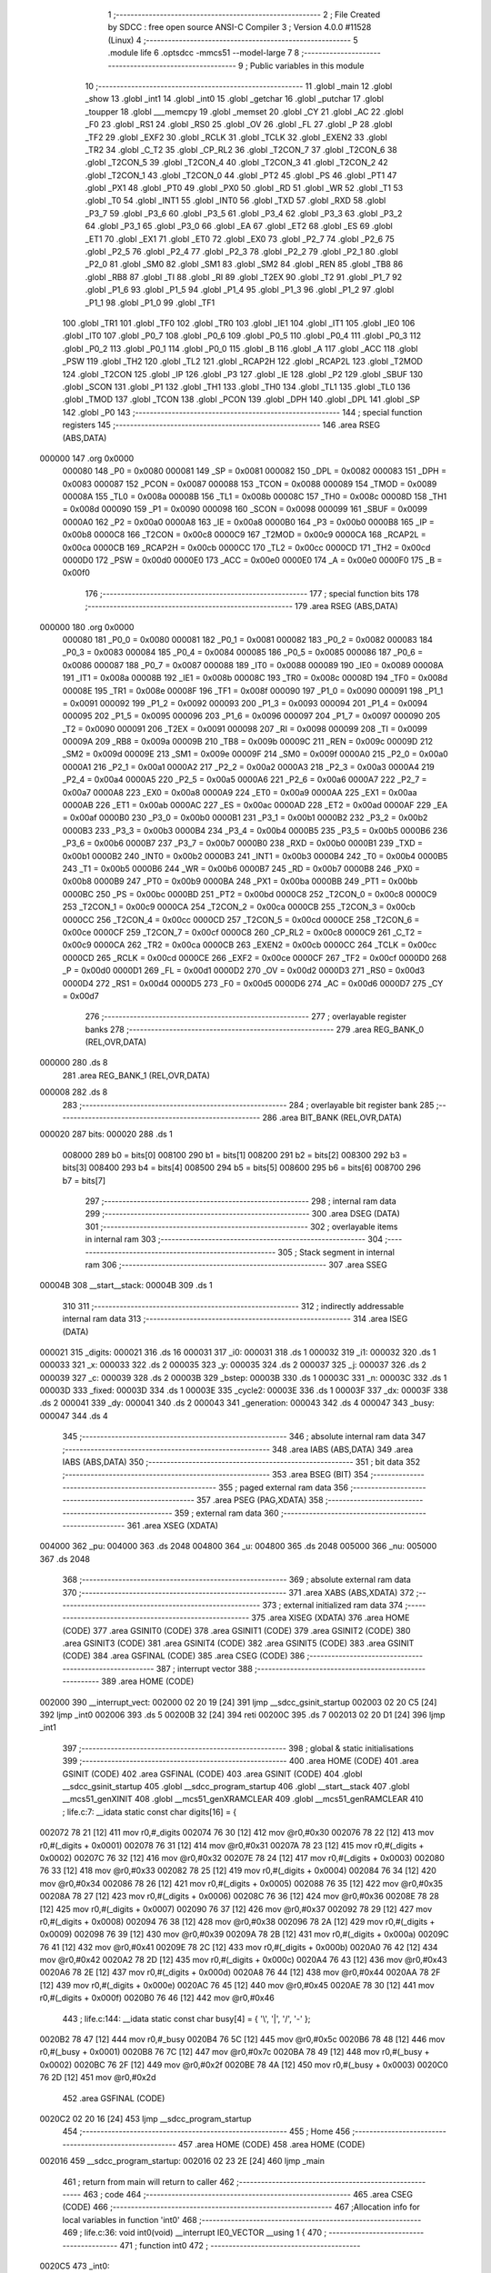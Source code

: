                                       1 ;--------------------------------------------------------
                                      2 ; File Created by SDCC : free open source ANSI-C Compiler
                                      3 ; Version 4.0.0 #11528 (Linux)
                                      4 ;--------------------------------------------------------
                                      5 	.module life
                                      6 	.optsdcc -mmcs51 --model-large
                                      7 	
                                      8 ;--------------------------------------------------------
                                      9 ; Public variables in this module
                                     10 ;--------------------------------------------------------
                                     11 	.globl _main
                                     12 	.globl _show
                                     13 	.globl _int1
                                     14 	.globl _int0
                                     15 	.globl _getchar
                                     16 	.globl _putchar
                                     17 	.globl _toupper
                                     18 	.globl ___memcpy
                                     19 	.globl _memset
                                     20 	.globl _CY
                                     21 	.globl _AC
                                     22 	.globl _F0
                                     23 	.globl _RS1
                                     24 	.globl _RS0
                                     25 	.globl _OV
                                     26 	.globl _FL
                                     27 	.globl _P
                                     28 	.globl _TF2
                                     29 	.globl _EXF2
                                     30 	.globl _RCLK
                                     31 	.globl _TCLK
                                     32 	.globl _EXEN2
                                     33 	.globl _TR2
                                     34 	.globl _C_T2
                                     35 	.globl _CP_RL2
                                     36 	.globl _T2CON_7
                                     37 	.globl _T2CON_6
                                     38 	.globl _T2CON_5
                                     39 	.globl _T2CON_4
                                     40 	.globl _T2CON_3
                                     41 	.globl _T2CON_2
                                     42 	.globl _T2CON_1
                                     43 	.globl _T2CON_0
                                     44 	.globl _PT2
                                     45 	.globl _PS
                                     46 	.globl _PT1
                                     47 	.globl _PX1
                                     48 	.globl _PT0
                                     49 	.globl _PX0
                                     50 	.globl _RD
                                     51 	.globl _WR
                                     52 	.globl _T1
                                     53 	.globl _T0
                                     54 	.globl _INT1
                                     55 	.globl _INT0
                                     56 	.globl _TXD
                                     57 	.globl _RXD
                                     58 	.globl _P3_7
                                     59 	.globl _P3_6
                                     60 	.globl _P3_5
                                     61 	.globl _P3_4
                                     62 	.globl _P3_3
                                     63 	.globl _P3_2
                                     64 	.globl _P3_1
                                     65 	.globl _P3_0
                                     66 	.globl _EA
                                     67 	.globl _ET2
                                     68 	.globl _ES
                                     69 	.globl _ET1
                                     70 	.globl _EX1
                                     71 	.globl _ET0
                                     72 	.globl _EX0
                                     73 	.globl _P2_7
                                     74 	.globl _P2_6
                                     75 	.globl _P2_5
                                     76 	.globl _P2_4
                                     77 	.globl _P2_3
                                     78 	.globl _P2_2
                                     79 	.globl _P2_1
                                     80 	.globl _P2_0
                                     81 	.globl _SM0
                                     82 	.globl _SM1
                                     83 	.globl _SM2
                                     84 	.globl _REN
                                     85 	.globl _TB8
                                     86 	.globl _RB8
                                     87 	.globl _TI
                                     88 	.globl _RI
                                     89 	.globl _T2EX
                                     90 	.globl _T2
                                     91 	.globl _P1_7
                                     92 	.globl _P1_6
                                     93 	.globl _P1_5
                                     94 	.globl _P1_4
                                     95 	.globl _P1_3
                                     96 	.globl _P1_2
                                     97 	.globl _P1_1
                                     98 	.globl _P1_0
                                     99 	.globl _TF1
                                    100 	.globl _TR1
                                    101 	.globl _TF0
                                    102 	.globl _TR0
                                    103 	.globl _IE1
                                    104 	.globl _IT1
                                    105 	.globl _IE0
                                    106 	.globl _IT0
                                    107 	.globl _P0_7
                                    108 	.globl _P0_6
                                    109 	.globl _P0_5
                                    110 	.globl _P0_4
                                    111 	.globl _P0_3
                                    112 	.globl _P0_2
                                    113 	.globl _P0_1
                                    114 	.globl _P0_0
                                    115 	.globl _B
                                    116 	.globl _A
                                    117 	.globl _ACC
                                    118 	.globl _PSW
                                    119 	.globl _TH2
                                    120 	.globl _TL2
                                    121 	.globl _RCAP2H
                                    122 	.globl _RCAP2L
                                    123 	.globl _T2MOD
                                    124 	.globl _T2CON
                                    125 	.globl _IP
                                    126 	.globl _P3
                                    127 	.globl _IE
                                    128 	.globl _P2
                                    129 	.globl _SBUF
                                    130 	.globl _SCON
                                    131 	.globl _P1
                                    132 	.globl _TH1
                                    133 	.globl _TH0
                                    134 	.globl _TL1
                                    135 	.globl _TL0
                                    136 	.globl _TMOD
                                    137 	.globl _TCON
                                    138 	.globl _PCON
                                    139 	.globl _DPH
                                    140 	.globl _DPL
                                    141 	.globl _SP
                                    142 	.globl _P0
                                    143 ;--------------------------------------------------------
                                    144 ; special function registers
                                    145 ;--------------------------------------------------------
                                    146 	.area RSEG    (ABS,DATA)
      000000                        147 	.org 0x0000
                           000080   148 _P0	=	0x0080
                           000081   149 _SP	=	0x0081
                           000082   150 _DPL	=	0x0082
                           000083   151 _DPH	=	0x0083
                           000087   152 _PCON	=	0x0087
                           000088   153 _TCON	=	0x0088
                           000089   154 _TMOD	=	0x0089
                           00008A   155 _TL0	=	0x008a
                           00008B   156 _TL1	=	0x008b
                           00008C   157 _TH0	=	0x008c
                           00008D   158 _TH1	=	0x008d
                           000090   159 _P1	=	0x0090
                           000098   160 _SCON	=	0x0098
                           000099   161 _SBUF	=	0x0099
                           0000A0   162 _P2	=	0x00a0
                           0000A8   163 _IE	=	0x00a8
                           0000B0   164 _P3	=	0x00b0
                           0000B8   165 _IP	=	0x00b8
                           0000C8   166 _T2CON	=	0x00c8
                           0000C9   167 _T2MOD	=	0x00c9
                           0000CA   168 _RCAP2L	=	0x00ca
                           0000CB   169 _RCAP2H	=	0x00cb
                           0000CC   170 _TL2	=	0x00cc
                           0000CD   171 _TH2	=	0x00cd
                           0000D0   172 _PSW	=	0x00d0
                           0000E0   173 _ACC	=	0x00e0
                           0000E0   174 _A	=	0x00e0
                           0000F0   175 _B	=	0x00f0
                                    176 ;--------------------------------------------------------
                                    177 ; special function bits
                                    178 ;--------------------------------------------------------
                                    179 	.area RSEG    (ABS,DATA)
      000000                        180 	.org 0x0000
                           000080   181 _P0_0	=	0x0080
                           000081   182 _P0_1	=	0x0081
                           000082   183 _P0_2	=	0x0082
                           000083   184 _P0_3	=	0x0083
                           000084   185 _P0_4	=	0x0084
                           000085   186 _P0_5	=	0x0085
                           000086   187 _P0_6	=	0x0086
                           000087   188 _P0_7	=	0x0087
                           000088   189 _IT0	=	0x0088
                           000089   190 _IE0	=	0x0089
                           00008A   191 _IT1	=	0x008a
                           00008B   192 _IE1	=	0x008b
                           00008C   193 _TR0	=	0x008c
                           00008D   194 _TF0	=	0x008d
                           00008E   195 _TR1	=	0x008e
                           00008F   196 _TF1	=	0x008f
                           000090   197 _P1_0	=	0x0090
                           000091   198 _P1_1	=	0x0091
                           000092   199 _P1_2	=	0x0092
                           000093   200 _P1_3	=	0x0093
                           000094   201 _P1_4	=	0x0094
                           000095   202 _P1_5	=	0x0095
                           000096   203 _P1_6	=	0x0096
                           000097   204 _P1_7	=	0x0097
                           000090   205 _T2	=	0x0090
                           000091   206 _T2EX	=	0x0091
                           000098   207 _RI	=	0x0098
                           000099   208 _TI	=	0x0099
                           00009A   209 _RB8	=	0x009a
                           00009B   210 _TB8	=	0x009b
                           00009C   211 _REN	=	0x009c
                           00009D   212 _SM2	=	0x009d
                           00009E   213 _SM1	=	0x009e
                           00009F   214 _SM0	=	0x009f
                           0000A0   215 _P2_0	=	0x00a0
                           0000A1   216 _P2_1	=	0x00a1
                           0000A2   217 _P2_2	=	0x00a2
                           0000A3   218 _P2_3	=	0x00a3
                           0000A4   219 _P2_4	=	0x00a4
                           0000A5   220 _P2_5	=	0x00a5
                           0000A6   221 _P2_6	=	0x00a6
                           0000A7   222 _P2_7	=	0x00a7
                           0000A8   223 _EX0	=	0x00a8
                           0000A9   224 _ET0	=	0x00a9
                           0000AA   225 _EX1	=	0x00aa
                           0000AB   226 _ET1	=	0x00ab
                           0000AC   227 _ES	=	0x00ac
                           0000AD   228 _ET2	=	0x00ad
                           0000AF   229 _EA	=	0x00af
                           0000B0   230 _P3_0	=	0x00b0
                           0000B1   231 _P3_1	=	0x00b1
                           0000B2   232 _P3_2	=	0x00b2
                           0000B3   233 _P3_3	=	0x00b3
                           0000B4   234 _P3_4	=	0x00b4
                           0000B5   235 _P3_5	=	0x00b5
                           0000B6   236 _P3_6	=	0x00b6
                           0000B7   237 _P3_7	=	0x00b7
                           0000B0   238 _RXD	=	0x00b0
                           0000B1   239 _TXD	=	0x00b1
                           0000B2   240 _INT0	=	0x00b2
                           0000B3   241 _INT1	=	0x00b3
                           0000B4   242 _T0	=	0x00b4
                           0000B5   243 _T1	=	0x00b5
                           0000B6   244 _WR	=	0x00b6
                           0000B7   245 _RD	=	0x00b7
                           0000B8   246 _PX0	=	0x00b8
                           0000B9   247 _PT0	=	0x00b9
                           0000BA   248 _PX1	=	0x00ba
                           0000BB   249 _PT1	=	0x00bb
                           0000BC   250 _PS	=	0x00bc
                           0000BD   251 _PT2	=	0x00bd
                           0000C8   252 _T2CON_0	=	0x00c8
                           0000C9   253 _T2CON_1	=	0x00c9
                           0000CA   254 _T2CON_2	=	0x00ca
                           0000CB   255 _T2CON_3	=	0x00cb
                           0000CC   256 _T2CON_4	=	0x00cc
                           0000CD   257 _T2CON_5	=	0x00cd
                           0000CE   258 _T2CON_6	=	0x00ce
                           0000CF   259 _T2CON_7	=	0x00cf
                           0000C8   260 _CP_RL2	=	0x00c8
                           0000C9   261 _C_T2	=	0x00c9
                           0000CA   262 _TR2	=	0x00ca
                           0000CB   263 _EXEN2	=	0x00cb
                           0000CC   264 _TCLK	=	0x00cc
                           0000CD   265 _RCLK	=	0x00cd
                           0000CE   266 _EXF2	=	0x00ce
                           0000CF   267 _TF2	=	0x00cf
                           0000D0   268 _P	=	0x00d0
                           0000D1   269 _FL	=	0x00d1
                           0000D2   270 _OV	=	0x00d2
                           0000D3   271 _RS0	=	0x00d3
                           0000D4   272 _RS1	=	0x00d4
                           0000D5   273 _F0	=	0x00d5
                           0000D6   274 _AC	=	0x00d6
                           0000D7   275 _CY	=	0x00d7
                                    276 ;--------------------------------------------------------
                                    277 ; overlayable register banks
                                    278 ;--------------------------------------------------------
                                    279 	.area REG_BANK_0	(REL,OVR,DATA)
      000000                        280 	.ds 8
                                    281 	.area REG_BANK_1	(REL,OVR,DATA)
      000008                        282 	.ds 8
                                    283 ;--------------------------------------------------------
                                    284 ; overlayable bit register bank
                                    285 ;--------------------------------------------------------
                                    286 	.area BIT_BANK	(REL,OVR,DATA)
      000020                        287 bits:
      000020                        288 	.ds 1
                           008000   289 	b0 = bits[0]
                           008100   290 	b1 = bits[1]
                           008200   291 	b2 = bits[2]
                           008300   292 	b3 = bits[3]
                           008400   293 	b4 = bits[4]
                           008500   294 	b5 = bits[5]
                           008600   295 	b6 = bits[6]
                           008700   296 	b7 = bits[7]
                                    297 ;--------------------------------------------------------
                                    298 ; internal ram data
                                    299 ;--------------------------------------------------------
                                    300 	.area DSEG    (DATA)
                                    301 ;--------------------------------------------------------
                                    302 ; overlayable items in internal ram 
                                    303 ;--------------------------------------------------------
                                    304 ;--------------------------------------------------------
                                    305 ; Stack segment in internal ram 
                                    306 ;--------------------------------------------------------
                                    307 	.area	SSEG
      00004B                        308 __start__stack:
      00004B                        309 	.ds	1
                                    310 
                                    311 ;--------------------------------------------------------
                                    312 ; indirectly addressable internal ram data
                                    313 ;--------------------------------------------------------
                                    314 	.area ISEG    (DATA)
      000021                        315 _digits:
      000021                        316 	.ds 16
      000031                        317 _i0:
      000031                        318 	.ds 1
      000032                        319 _i1:
      000032                        320 	.ds 1
      000033                        321 _x:
      000033                        322 	.ds 2
      000035                        323 _y:
      000035                        324 	.ds 2
      000037                        325 _j:
      000037                        326 	.ds 2
      000039                        327 _c:
      000039                        328 	.ds 2
      00003B                        329 _bstep:
      00003B                        330 	.ds 1
      00003C                        331 _n:
      00003C                        332 	.ds 1
      00003D                        333 _fixed:
      00003D                        334 	.ds 1
      00003E                        335 _cycle2:
      00003E                        336 	.ds 1
      00003F                        337 _dx:
      00003F                        338 	.ds 2
      000041                        339 _dy:
      000041                        340 	.ds 2
      000043                        341 _generation:
      000043                        342 	.ds 4
      000047                        343 _busy:
      000047                        344 	.ds 4
                                    345 ;--------------------------------------------------------
                                    346 ; absolute internal ram data
                                    347 ;--------------------------------------------------------
                                    348 	.area IABS    (ABS,DATA)
                                    349 	.area IABS    (ABS,DATA)
                                    350 ;--------------------------------------------------------
                                    351 ; bit data
                                    352 ;--------------------------------------------------------
                                    353 	.area BSEG    (BIT)
                                    354 ;--------------------------------------------------------
                                    355 ; paged external ram data
                                    356 ;--------------------------------------------------------
                                    357 	.area PSEG    (PAG,XDATA)
                                    358 ;--------------------------------------------------------
                                    359 ; external ram data
                                    360 ;--------------------------------------------------------
                                    361 	.area XSEG    (XDATA)
      004000                        362 _pu:
      004000                        363 	.ds 2048
      004800                        364 _u:
      004800                        365 	.ds 2048
      005000                        366 _nu:
      005000                        367 	.ds 2048
                                    368 ;--------------------------------------------------------
                                    369 ; absolute external ram data
                                    370 ;--------------------------------------------------------
                                    371 	.area XABS    (ABS,XDATA)
                                    372 ;--------------------------------------------------------
                                    373 ; external initialized ram data
                                    374 ;--------------------------------------------------------
                                    375 	.area XISEG   (XDATA)
                                    376 	.area HOME    (CODE)
                                    377 	.area GSINIT0 (CODE)
                                    378 	.area GSINIT1 (CODE)
                                    379 	.area GSINIT2 (CODE)
                                    380 	.area GSINIT3 (CODE)
                                    381 	.area GSINIT4 (CODE)
                                    382 	.area GSINIT5 (CODE)
                                    383 	.area GSINIT  (CODE)
                                    384 	.area GSFINAL (CODE)
                                    385 	.area CSEG    (CODE)
                                    386 ;--------------------------------------------------------
                                    387 ; interrupt vector 
                                    388 ;--------------------------------------------------------
                                    389 	.area HOME    (CODE)
      002000                        390 __interrupt_vect:
      002000 02 20 19         [24]  391 	ljmp	__sdcc_gsinit_startup
      002003 02 20 C5         [24]  392 	ljmp	_int0
      002006                        393 	.ds	5
      00200B 32               [24]  394 	reti
      00200C                        395 	.ds	7
      002013 02 20 D1         [24]  396 	ljmp	_int1
                                    397 ;--------------------------------------------------------
                                    398 ; global & static initialisations
                                    399 ;--------------------------------------------------------
                                    400 	.area HOME    (CODE)
                                    401 	.area GSINIT  (CODE)
                                    402 	.area GSFINAL (CODE)
                                    403 	.area GSINIT  (CODE)
                                    404 	.globl __sdcc_gsinit_startup
                                    405 	.globl __sdcc_program_startup
                                    406 	.globl __start__stack
                                    407 	.globl __mcs51_genXINIT
                                    408 	.globl __mcs51_genXRAMCLEAR
                                    409 	.globl __mcs51_genRAMCLEAR
                                    410 ;	life.c:7: __idata static const char digits[16] = {
      002072 78 21            [12]  411 	mov	r0,#_digits
      002074 76 30            [12]  412 	mov	@r0,#0x30
      002076 78 22            [12]  413 	mov	r0,#(_digits + 0x0001)
      002078 76 31            [12]  414 	mov	@r0,#0x31
      00207A 78 23            [12]  415 	mov	r0,#(_digits + 0x0002)
      00207C 76 32            [12]  416 	mov	@r0,#0x32
      00207E 78 24            [12]  417 	mov	r0,#(_digits + 0x0003)
      002080 76 33            [12]  418 	mov	@r0,#0x33
      002082 78 25            [12]  419 	mov	r0,#(_digits + 0x0004)
      002084 76 34            [12]  420 	mov	@r0,#0x34
      002086 78 26            [12]  421 	mov	r0,#(_digits + 0x0005)
      002088 76 35            [12]  422 	mov	@r0,#0x35
      00208A 78 27            [12]  423 	mov	r0,#(_digits + 0x0006)
      00208C 76 36            [12]  424 	mov	@r0,#0x36
      00208E 78 28            [12]  425 	mov	r0,#(_digits + 0x0007)
      002090 76 37            [12]  426 	mov	@r0,#0x37
      002092 78 29            [12]  427 	mov	r0,#(_digits + 0x0008)
      002094 76 38            [12]  428 	mov	@r0,#0x38
      002096 78 2A            [12]  429 	mov	r0,#(_digits + 0x0009)
      002098 76 39            [12]  430 	mov	@r0,#0x39
      00209A 78 2B            [12]  431 	mov	r0,#(_digits + 0x000a)
      00209C 76 41            [12]  432 	mov	@r0,#0x41
      00209E 78 2C            [12]  433 	mov	r0,#(_digits + 0x000b)
      0020A0 76 42            [12]  434 	mov	@r0,#0x42
      0020A2 78 2D            [12]  435 	mov	r0,#(_digits + 0x000c)
      0020A4 76 43            [12]  436 	mov	@r0,#0x43
      0020A6 78 2E            [12]  437 	mov	r0,#(_digits + 0x000d)
      0020A8 76 44            [12]  438 	mov	@r0,#0x44
      0020AA 78 2F            [12]  439 	mov	r0,#(_digits + 0x000e)
      0020AC 76 45            [12]  440 	mov	@r0,#0x45
      0020AE 78 30            [12]  441 	mov	r0,#(_digits + 0x000f)
      0020B0 76 46            [12]  442 	mov	@r0,#0x46
                                    443 ;	life.c:144: __idata static const char busy[4] = { '\\', '|', '/', '-' };
      0020B2 78 47            [12]  444 	mov	r0,#_busy
      0020B4 76 5C            [12]  445 	mov	@r0,#0x5c
      0020B6 78 48            [12]  446 	mov	r0,#(_busy + 0x0001)
      0020B8 76 7C            [12]  447 	mov	@r0,#0x7c
      0020BA 78 49            [12]  448 	mov	r0,#(_busy + 0x0002)
      0020BC 76 2F            [12]  449 	mov	@r0,#0x2f
      0020BE 78 4A            [12]  450 	mov	r0,#(_busy + 0x0003)
      0020C0 76 2D            [12]  451 	mov	@r0,#0x2d
                                    452 	.area GSFINAL (CODE)
      0020C2 02 20 16         [24]  453 	ljmp	__sdcc_program_startup
                                    454 ;--------------------------------------------------------
                                    455 ; Home
                                    456 ;--------------------------------------------------------
                                    457 	.area HOME    (CODE)
                                    458 	.area HOME    (CODE)
      002016                        459 __sdcc_program_startup:
      002016 02 23 2E         [24]  460 	ljmp	_main
                                    461 ;	return from main will return to caller
                                    462 ;--------------------------------------------------------
                                    463 ; code
                                    464 ;--------------------------------------------------------
                                    465 	.area CSEG    (CODE)
                                    466 ;------------------------------------------------------------
                                    467 ;Allocation info for local variables in function 'int0'
                                    468 ;------------------------------------------------------------
                                    469 ;	life.c:36: void int0(void) __interrupt IE0_VECTOR __using 1 {
                                    470 ;	-----------------------------------------
                                    471 ;	 function int0
                                    472 ;	-----------------------------------------
      0020C5                        473 _int0:
                           00000F   474 	ar7 = 0x0f
                           00000E   475 	ar6 = 0x0e
                           00000D   476 	ar5 = 0x0d
                           00000C   477 	ar4 = 0x0c
                           00000B   478 	ar3 = 0x0b
                           00000A   479 	ar2 = 0x0a
                           000009   480 	ar1 = 0x09
                           000008   481 	ar0 = 0x08
      0020C5 C0 D0            [24]  482 	push	psw
      0020C7 75 D0 08         [24]  483 	mov	psw,#0x08
                                    484 ;	life.c:37: i0 = 1;
      0020CA 78 31            [12]  485 	mov	r0,#_i0
      0020CC 76 01            [12]  486 	mov	@r0,#0x01
                                    487 ;	life.c:38: }
      0020CE D0 D0            [24]  488 	pop	psw
      0020D0 32               [24]  489 	reti
                                    490 ;	eliminated unneeded push/pop dpl
                                    491 ;	eliminated unneeded push/pop dph
                                    492 ;	eliminated unneeded push/pop b
                                    493 ;	eliminated unneeded push/pop acc
                                    494 ;------------------------------------------------------------
                                    495 ;Allocation info for local variables in function 'int1'
                                    496 ;------------------------------------------------------------
                                    497 ;	life.c:40: void int1(void) __interrupt IE1_VECTOR __using 1 {
                                    498 ;	-----------------------------------------
                                    499 ;	 function int1
                                    500 ;	-----------------------------------------
      0020D1                        501 _int1:
      0020D1 C0 D0            [24]  502 	push	psw
      0020D3 75 D0 08         [24]  503 	mov	psw,#0x08
                                    504 ;	life.c:41: i1 = 1;
      0020D6 78 32            [12]  505 	mov	r0,#_i1
      0020D8 76 01            [12]  506 	mov	@r0,#0x01
                                    507 ;	life.c:42: }
      0020DA D0 D0            [24]  508 	pop	psw
      0020DC 32               [24]  509 	reti
                                    510 ;	eliminated unneeded push/pop dpl
                                    511 ;	eliminated unneeded push/pop dph
                                    512 ;	eliminated unneeded push/pop b
                                    513 ;	eliminated unneeded push/pop acc
                                    514 ;------------------------------------------------------------
                                    515 ;Allocation info for local variables in function 'show'
                                    516 ;------------------------------------------------------------
                                    517 ;hdr                       Allocated to registers r7 
                                    518 ;__1966080005              Allocated to registers 
                                    519 ;s                         Allocated to registers r5 r6 r7 
                                    520 ;__1310720001              Allocated to registers r6 r7 
                                    521 ;a                         Allocated to registers 
                                    522 ;__1310720003              Allocated to registers r6 r7 
                                    523 ;a                         Allocated to registers 
                                    524 ;__1966080008              Allocated to registers 
                                    525 ;s                         Allocated to registers r5 r6 r7 
                                    526 ;__2621440011              Allocated to registers 
                                    527 ;s                         Allocated to registers r5 r6 r7 
                                    528 ;------------------------------------------------------------
                                    529 ;	life.c:78: void show(char hdr) {
                                    530 ;	-----------------------------------------
                                    531 ;	 function show
                                    532 ;	-----------------------------------------
      0020DD                        533 _show:
                           000007   534 	ar7 = 0x07
                           000006   535 	ar6 = 0x06
                           000005   536 	ar5 = 0x05
                           000004   537 	ar4 = 0x04
                           000003   538 	ar3 = 0x03
                           000002   539 	ar2 = 0x02
                           000001   540 	ar1 = 0x01
                           000000   541 	ar0 = 0x00
                                    542 ;	life.c:79: if (hdr) {
      0020DD E5 82            [12]  543 	mov	a,dpl
      0020DF FF               [12]  544 	mov	r7,a
      0020E0 70 03            [24]  545 	jnz	00190$
      0020E2 02 22 7D         [24]  546 	ljmp	00102$
      0020E5                        547 00190$:
                                    548 ;	life.c:80: printstr("\033[2J\033[mGEN ");
      0020E5 7D 00            [12]  549 	mov	r5,#___str_0
      0020E7 7E 2E            [12]  550 	mov	r6,#(___str_0 >> 8)
      0020E9 7F 80            [12]  551 	mov	r7,#0x80
                                    552 ;	life.c:31: return;
      0020EB                        553 00121$:
                                    554 ;	life.c:29: for (; *s; s++) putchar(*s);
      0020EB 8D 82            [24]  555 	mov	dpl,r5
      0020ED 8E 83            [24]  556 	mov	dph,r6
      0020EF 8F F0            [24]  557 	mov	b,r7
      0020F1 12 2C D8         [24]  558 	lcall	__gptrget
      0020F4 FC               [12]  559 	mov	r4,a
      0020F5 60 1C            [24]  560 	jz	00109$
      0020F7 7B 00            [12]  561 	mov	r3,#0x00
      0020F9 8C 82            [24]  562 	mov	dpl,r4
      0020FB 8B 83            [24]  563 	mov	dph,r3
      0020FD C0 07            [24]  564 	push	ar7
      0020FF C0 06            [24]  565 	push	ar6
      002101 C0 05            [24]  566 	push	ar5
      002103 12 2B 83         [24]  567 	lcall	_putchar
      002106 D0 05            [24]  568 	pop	ar5
      002108 D0 06            [24]  569 	pop	ar6
      00210A D0 07            [24]  570 	pop	ar7
      00210C 0D               [12]  571 	inc	r5
                                    572 ;	life.c:80: printstr("\033[2J\033[mGEN ");
      00210D BD 00 DB         [24]  573 	cjne	r5,#0x00,00121$
      002110 0E               [12]  574 	inc	r6
      002111 80 D8            [24]  575 	sjmp	00121$
      002113                        576 00109$:
                                    577 ;	life.c:72: print16x(generation[1]);
      002113 78 45            [12]  578 	mov	r0,#(_generation + 0x0002)
      002115 86 06            [24]  579 	mov	ar6,@r0
      002117 08               [12]  580 	inc	r0
                                    581 ;	life.c:20: putchar(digits[(a >> 12) & 0xf]);
      002118 E6               [12]  582 	mov	a,@r0
      002119 FF               [12]  583 	mov	r7,a
      00211A C4               [12]  584 	swap	a
      00211B 54 0F            [12]  585 	anl	a,#0x0f
      00211D 30 E3 02         [24]  586 	jnb	acc.3,00193$
      002120 44 F0            [12]  587 	orl	a,#0xf0
      002122                        588 00193$:
      002122 FC               [12]  589 	mov	r4,a
      002123 33               [12]  590 	rlc	a
      002124 95 E0            [12]  591 	subb	a,acc
      002126 53 04 0F         [24]  592 	anl	ar4,#0x0f
      002129 EC               [12]  593 	mov	a,r4
      00212A 24 21            [12]  594 	add	a,#_digits
      00212C F9               [12]  595 	mov	r1,a
      00212D 87 05            [24]  596 	mov	ar5,@r1
      00212F 7C 00            [12]  597 	mov	r4,#0x00
      002131 8D 82            [24]  598 	mov	dpl,r5
      002133 8C 83            [24]  599 	mov	dph,r4
      002135 C0 07            [24]  600 	push	ar7
      002137 C0 06            [24]  601 	push	ar6
      002139 12 2B 83         [24]  602 	lcall	_putchar
      00213C D0 06            [24]  603 	pop	ar6
      00213E D0 07            [24]  604 	pop	ar7
                                    605 ;	life.c:21: putchar(digits[(a >> 8) & 0xf]);
      002140 8F 05            [24]  606 	mov	ar5,r7
      002142 53 05 0F         [24]  607 	anl	ar5,#0x0f
      002145 ED               [12]  608 	mov	a,r5
      002146 24 21            [12]  609 	add	a,#_digits
      002148 F9               [12]  610 	mov	r1,a
      002149 87 05            [24]  611 	mov	ar5,@r1
      00214B 7C 00            [12]  612 	mov	r4,#0x00
      00214D 8D 82            [24]  613 	mov	dpl,r5
      00214F 8C 83            [24]  614 	mov	dph,r4
      002151 C0 07            [24]  615 	push	ar7
      002153 C0 06            [24]  616 	push	ar6
      002155 12 2B 83         [24]  617 	lcall	_putchar
      002158 D0 06            [24]  618 	pop	ar6
      00215A D0 07            [24]  619 	pop	ar7
                                    620 ;	life.c:22: putchar(digits[(a >> 4) & 0xf]);
      00215C 8E 04            [24]  621 	mov	ar4,r6
      00215E EF               [12]  622 	mov	a,r7
      00215F C4               [12]  623 	swap	a
      002160 CC               [12]  624 	xch	a,r4
      002161 C4               [12]  625 	swap	a
      002162 54 0F            [12]  626 	anl	a,#0x0f
      002164 6C               [12]  627 	xrl	a,r4
      002165 CC               [12]  628 	xch	a,r4
      002166 54 0F            [12]  629 	anl	a,#0x0f
      002168 CC               [12]  630 	xch	a,r4
      002169 6C               [12]  631 	xrl	a,r4
      00216A CC               [12]  632 	xch	a,r4
      00216B 30 E3 02         [24]  633 	jnb	acc.3,00194$
      00216E 44 F0            [12]  634 	orl	a,#0xf0
      002170                        635 00194$:
      002170 53 04 0F         [24]  636 	anl	ar4,#0x0f
      002173 EC               [12]  637 	mov	a,r4
      002174 24 21            [12]  638 	add	a,#_digits
      002176 F9               [12]  639 	mov	r1,a
      002177 87 05            [24]  640 	mov	ar5,@r1
      002179 7C 00            [12]  641 	mov	r4,#0x00
      00217B 8D 82            [24]  642 	mov	dpl,r5
      00217D 8C 83            [24]  643 	mov	dph,r4
      00217F C0 07            [24]  644 	push	ar7
      002181 C0 06            [24]  645 	push	ar6
      002183 12 2B 83         [24]  646 	lcall	_putchar
      002186 D0 06            [24]  647 	pop	ar6
      002188 D0 07            [24]  648 	pop	ar7
                                    649 ;	life.c:23: putchar(digits[a & 0xf]);
      00218A 53 06 0F         [24]  650 	anl	ar6,#0x0f
      00218D EE               [12]  651 	mov	a,r6
      00218E 24 21            [12]  652 	add	a,#_digits
      002190 F9               [12]  653 	mov	r1,a
      002191 87 07            [24]  654 	mov	ar7,@r1
      002193 7E 00            [12]  655 	mov	r6,#0x00
      002195 8F 82            [24]  656 	mov	dpl,r7
      002197 8E 83            [24]  657 	mov	dph,r6
      002199 12 2B 83         [24]  658 	lcall	_putchar
                                    659 ;	life.c:73: print16x(generation[0]);
      00219C 78 43            [12]  660 	mov	r0,#_generation
      00219E 86 06            [24]  661 	mov	ar6,@r0
      0021A0 08               [12]  662 	inc	r0
                                    663 ;	life.c:20: putchar(digits[(a >> 12) & 0xf]);
      0021A1 E6               [12]  664 	mov	a,@r0
      0021A2 FF               [12]  665 	mov	r7,a
      0021A3 C4               [12]  666 	swap	a
      0021A4 54 0F            [12]  667 	anl	a,#0x0f
      0021A6 30 E3 02         [24]  668 	jnb	acc.3,00195$
      0021A9 44 F0            [12]  669 	orl	a,#0xf0
      0021AB                        670 00195$:
      0021AB FC               [12]  671 	mov	r4,a
      0021AC 33               [12]  672 	rlc	a
      0021AD 95 E0            [12]  673 	subb	a,acc
      0021AF 53 04 0F         [24]  674 	anl	ar4,#0x0f
      0021B2 EC               [12]  675 	mov	a,r4
      0021B3 24 21            [12]  676 	add	a,#_digits
      0021B5 F9               [12]  677 	mov	r1,a
      0021B6 87 05            [24]  678 	mov	ar5,@r1
      0021B8 7C 00            [12]  679 	mov	r4,#0x00
      0021BA 8D 82            [24]  680 	mov	dpl,r5
      0021BC 8C 83            [24]  681 	mov	dph,r4
      0021BE C0 07            [24]  682 	push	ar7
      0021C0 C0 06            [24]  683 	push	ar6
      0021C2 12 2B 83         [24]  684 	lcall	_putchar
      0021C5 D0 06            [24]  685 	pop	ar6
      0021C7 D0 07            [24]  686 	pop	ar7
                                    687 ;	life.c:21: putchar(digits[(a >> 8) & 0xf]);
      0021C9 8F 05            [24]  688 	mov	ar5,r7
      0021CB 53 05 0F         [24]  689 	anl	ar5,#0x0f
      0021CE ED               [12]  690 	mov	a,r5
      0021CF 24 21            [12]  691 	add	a,#_digits
      0021D1 F9               [12]  692 	mov	r1,a
      0021D2 87 05            [24]  693 	mov	ar5,@r1
      0021D4 7C 00            [12]  694 	mov	r4,#0x00
      0021D6 8D 82            [24]  695 	mov	dpl,r5
      0021D8 8C 83            [24]  696 	mov	dph,r4
      0021DA C0 07            [24]  697 	push	ar7
      0021DC C0 06            [24]  698 	push	ar6
      0021DE 12 2B 83         [24]  699 	lcall	_putchar
      0021E1 D0 06            [24]  700 	pop	ar6
      0021E3 D0 07            [24]  701 	pop	ar7
                                    702 ;	life.c:22: putchar(digits[(a >> 4) & 0xf]);
      0021E5 8E 04            [24]  703 	mov	ar4,r6
      0021E7 EF               [12]  704 	mov	a,r7
      0021E8 C4               [12]  705 	swap	a
      0021E9 CC               [12]  706 	xch	a,r4
      0021EA C4               [12]  707 	swap	a
      0021EB 54 0F            [12]  708 	anl	a,#0x0f
      0021ED 6C               [12]  709 	xrl	a,r4
      0021EE CC               [12]  710 	xch	a,r4
      0021EF 54 0F            [12]  711 	anl	a,#0x0f
      0021F1 CC               [12]  712 	xch	a,r4
      0021F2 6C               [12]  713 	xrl	a,r4
      0021F3 CC               [12]  714 	xch	a,r4
      0021F4 30 E3 02         [24]  715 	jnb	acc.3,00196$
      0021F7 44 F0            [12]  716 	orl	a,#0xf0
      0021F9                        717 00196$:
      0021F9 53 04 0F         [24]  718 	anl	ar4,#0x0f
      0021FC EC               [12]  719 	mov	a,r4
      0021FD 24 21            [12]  720 	add	a,#_digits
      0021FF F9               [12]  721 	mov	r1,a
      002200 87 05            [24]  722 	mov	ar5,@r1
      002202 7C 00            [12]  723 	mov	r4,#0x00
      002204 8D 82            [24]  724 	mov	dpl,r5
      002206 8C 83            [24]  725 	mov	dph,r4
      002208 C0 07            [24]  726 	push	ar7
      00220A C0 06            [24]  727 	push	ar6
      00220C 12 2B 83         [24]  728 	lcall	_putchar
      00220F D0 06            [24]  729 	pop	ar6
      002211 D0 07            [24]  730 	pop	ar7
                                    731 ;	life.c:23: putchar(digits[a & 0xf]);
      002213 53 06 0F         [24]  732 	anl	ar6,#0x0f
      002216 EE               [12]  733 	mov	a,r6
      002217 24 21            [12]  734 	add	a,#_digits
      002219 F9               [12]  735 	mov	r1,a
      00221A 87 07            [24]  736 	mov	ar7,@r1
      00221C 7E 00            [12]  737 	mov	r6,#0x00
      00221E 8F 82            [24]  738 	mov	dpl,r7
      002220 8E 83            [24]  739 	mov	dph,r6
      002222 12 2B 83         [24]  740 	lcall	_putchar
                                    741 ;	life.c:82: printstr("\r\n");
      002225 7D 0C            [12]  742 	mov	r5,#___str_1
      002227 7E 2E            [12]  743 	mov	r6,#(___str_1 >> 8)
      002229 7F 80            [12]  744 	mov	r7,#0x80
                                    745 ;	life.c:31: return;
      00222B                        746 00124$:
                                    747 ;	life.c:29: for (; *s; s++) putchar(*s);
      00222B 8D 82            [24]  748 	mov	dpl,r5
      00222D 8E 83            [24]  749 	mov	dph,r6
      00222F 8F F0            [24]  750 	mov	b,r7
      002231 12 2C D8         [24]  751 	lcall	__gptrget
      002234 FC               [12]  752 	mov	r4,a
      002235 60 1C            [24]  753 	jz	00114$
      002237 7B 00            [12]  754 	mov	r3,#0x00
      002239 8C 82            [24]  755 	mov	dpl,r4
      00223B 8B 83            [24]  756 	mov	dph,r3
      00223D C0 07            [24]  757 	push	ar7
      00223F C0 06            [24]  758 	push	ar6
      002241 C0 05            [24]  759 	push	ar5
      002243 12 2B 83         [24]  760 	lcall	_putchar
      002246 D0 05            [24]  761 	pop	ar5
      002248 D0 06            [24]  762 	pop	ar6
      00224A D0 07            [24]  763 	pop	ar7
      00224C 0D               [12]  764 	inc	r5
                                    765 ;	life.c:82: printstr("\r\n");
      00224D BD 00 DB         [24]  766 	cjne	r5,#0x00,00124$
      002250 0E               [12]  767 	inc	r6
      002251 80 D8            [24]  768 	sjmp	00124$
      002253                        769 00114$:
                                    770 ;	life.c:65: generation[0]++;
      002253 78 43            [12]  771 	mov	r0,#_generation
      002255 86 06            [24]  772 	mov	ar6,@r0
      002257 08               [12]  773 	inc	r0
      002258 86 07            [24]  774 	mov	ar7,@r0
      00225A 0E               [12]  775 	inc	r6
      00225B BE 00 01         [24]  776 	cjne	r6,#0x00,00199$
      00225E 0F               [12]  777 	inc	r7
      00225F                        778 00199$:
      00225F 78 43            [12]  779 	mov	r0,#_generation
      002261 A6 06            [24]  780 	mov	@r0,ar6
      002263 08               [12]  781 	inc	r0
      002264 A6 07            [24]  782 	mov	@r0,ar7
                                    783 ;	life.c:66: if (!generation[0]) generation[1]++;
      002266 EE               [12]  784 	mov	a,r6
      002267 4F               [12]  785 	orl	a,r7
      002268 70 13            [24]  786 	jnz	00102$
      00226A 78 45            [12]  787 	mov	r0,#(_generation + 0x0002)
      00226C 86 06            [24]  788 	mov	ar6,@r0
      00226E 08               [12]  789 	inc	r0
      00226F 86 07            [24]  790 	mov	ar7,@r0
      002271 0E               [12]  791 	inc	r6
      002272 BE 00 01         [24]  792 	cjne	r6,#0x00,00201$
      002275 0F               [12]  793 	inc	r7
      002276                        794 00201$:
      002276 78 45            [12]  795 	mov	r0,#(_generation + 0x0002)
      002278 A6 06            [24]  796 	mov	@r0,ar6
      00227A 08               [12]  797 	inc	r0
      00227B A6 07            [24]  798 	mov	@r0,ar7
                                    799 ;	life.c:83: updategen();
      00227D                        800 00102$:
                                    801 ;	life.c:86: for (x = 0; x < W; x++) {
      00227D 78 33            [12]  802 	mov	r0,#_x
      00227F E4               [12]  803 	clr	a
      002280 F6               [12]  804 	mov	@r0,a
      002281 08               [12]  805 	inc	r0
      002282 F6               [12]  806 	mov	@r0,a
      002283                        807 00131$:
                                    808 ;	life.c:87: for (y = 0; y < H; y++)
      002283 78 35            [12]  809 	mov	r0,#_y
      002285 E4               [12]  810 	clr	a
      002286 F6               [12]  811 	mov	@r0,a
      002287 08               [12]  812 	inc	r0
      002288 F6               [12]  813 	mov	@r0,a
      002289                        814 00126$:
                                    815 ;	life.c:88: if (u[A2D(W, y, x)]) {
      002289 78 35            [12]  816 	mov	r0,#_y
      00228B 86 06            [24]  817 	mov	ar6,@r0
      00228D 08               [12]  818 	inc	r0
      00228E E6               [12]  819 	mov	a,@r0
      00228F C4               [12]  820 	swap	a
      002290 23               [12]  821 	rl	a
      002291 54 E0            [12]  822 	anl	a,#0xe0
      002293 CE               [12]  823 	xch	a,r6
      002294 C4               [12]  824 	swap	a
      002295 23               [12]  825 	rl	a
      002296 CE               [12]  826 	xch	a,r6
      002297 6E               [12]  827 	xrl	a,r6
      002298 CE               [12]  828 	xch	a,r6
      002299 54 E0            [12]  829 	anl	a,#0xe0
      00229B CE               [12]  830 	xch	a,r6
      00229C 6E               [12]  831 	xrl	a,r6
      00229D FF               [12]  832 	mov	r7,a
      00229E 78 33            [12]  833 	mov	r0,#_x
      0022A0 E6               [12]  834 	mov	a,@r0
      0022A1 2E               [12]  835 	add	a,r6
      0022A2 FE               [12]  836 	mov	r6,a
      0022A3 08               [12]  837 	inc	r0
      0022A4 E6               [12]  838 	mov	a,@r0
      0022A5 3F               [12]  839 	addc	a,r7
      0022A6 FF               [12]  840 	mov	r7,a
      0022A7 EE               [12]  841 	mov	a,r6
      0022A8 24 00            [12]  842 	add	a,#_u
      0022AA FE               [12]  843 	mov	r6,a
      0022AB EF               [12]  844 	mov	a,r7
      0022AC 34 48            [12]  845 	addc	a,#(_u >> 8)
      0022AE FF               [12]  846 	mov	r7,a
      0022AF 8E 82            [24]  847 	mov	dpl,r6
      0022B1 8F 83            [24]  848 	mov	dph,r7
      0022B3 E0               [24]  849 	movx	a,@dptr
      0022B4 60 0E            [24]  850 	jz	00104$
                                    851 ;	life.c:89: putchar('['); putchar(']');
      0022B6 90 00 5B         [24]  852 	mov	dptr,#0x005b
      0022B9 12 2B 83         [24]  853 	lcall	_putchar
      0022BC 90 00 5D         [24]  854 	mov	dptr,#0x005d
      0022BF 12 2B 83         [24]  855 	lcall	_putchar
      0022C2 80 0C            [24]  856 	sjmp	00127$
      0022C4                        857 00104$:
                                    858 ;	life.c:91: putchar('#'); putchar('#');
      0022C4 90 00 23         [24]  859 	mov	dptr,#0x0023
      0022C7 12 2B 83         [24]  860 	lcall	_putchar
      0022CA 90 00 23         [24]  861 	mov	dptr,#0x0023
      0022CD 12 2B 83         [24]  862 	lcall	_putchar
      0022D0                        863 00127$:
                                    864 ;	life.c:87: for (y = 0; y < H; y++)
      0022D0 78 35            [12]  865 	mov	r0,#_y
      0022D2 06               [12]  866 	inc	@r0
      0022D3 B6 00 02         [24]  867 	cjne	@r0,#0x00,00203$
      0022D6 08               [12]  868 	inc	r0
      0022D7 06               [12]  869 	inc	@r0
      0022D8                        870 00203$:
      0022D8 78 35            [12]  871 	mov	r0,#_y
      0022DA C3               [12]  872 	clr	c
      0022DB E6               [12]  873 	mov	a,@r0
      0022DC 94 40            [12]  874 	subb	a,#0x40
      0022DE 08               [12]  875 	inc	r0
      0022DF E6               [12]  876 	mov	a,@r0
      0022E0 64 80            [12]  877 	xrl	a,#0x80
      0022E2 94 80            [12]  878 	subb	a,#0x80
      0022E4 40 A3            [24]  879 	jc	00126$
                                    880 ;	life.c:93: printstr("\r\n");
      0022E6 7D 0C            [12]  881 	mov	r5,#___str_1
      0022E8 7E 2E            [12]  882 	mov	r6,#(___str_1 >> 8)
      0022EA 7F 80            [12]  883 	mov	r7,#0x80
                                    884 ;	life.c:31: return;
      0022EC                        885 00129$:
                                    886 ;	life.c:29: for (; *s; s++) putchar(*s);
      0022EC 8D 82            [24]  887 	mov	dpl,r5
      0022EE 8E 83            [24]  888 	mov	dph,r6
      0022F0 8F F0            [24]  889 	mov	b,r7
      0022F2 12 2C D8         [24]  890 	lcall	__gptrget
      0022F5 FC               [12]  891 	mov	r4,a
      0022F6 60 1C            [24]  892 	jz	00119$
      0022F8 7B 00            [12]  893 	mov	r3,#0x00
      0022FA 8C 82            [24]  894 	mov	dpl,r4
      0022FC 8B 83            [24]  895 	mov	dph,r3
      0022FE C0 07            [24]  896 	push	ar7
      002300 C0 06            [24]  897 	push	ar6
      002302 C0 05            [24]  898 	push	ar5
      002304 12 2B 83         [24]  899 	lcall	_putchar
      002307 D0 05            [24]  900 	pop	ar5
      002309 D0 06            [24]  901 	pop	ar6
      00230B D0 07            [24]  902 	pop	ar7
      00230D 0D               [12]  903 	inc	r5
                                    904 ;	life.c:93: printstr("\r\n");
      00230E BD 00 DB         [24]  905 	cjne	r5,#0x00,00129$
      002311 0E               [12]  906 	inc	r6
      002312 80 D8            [24]  907 	sjmp	00129$
      002314                        908 00119$:
                                    909 ;	life.c:86: for (x = 0; x < W; x++) {
      002314 78 33            [12]  910 	mov	r0,#_x
      002316 06               [12]  911 	inc	@r0
      002317 B6 00 02         [24]  912 	cjne	@r0,#0x00,00207$
      00231A 08               [12]  913 	inc	r0
      00231B 06               [12]  914 	inc	@r0
      00231C                        915 00207$:
      00231C 78 33            [12]  916 	mov	r0,#_x
      00231E C3               [12]  917 	clr	c
      00231F E6               [12]  918 	mov	a,@r0
      002320 94 20            [12]  919 	subb	a,#0x20
      002322 08               [12]  920 	inc	r0
      002323 E6               [12]  921 	mov	a,@r0
      002324 64 80            [12]  922 	xrl	a,#0x80
      002326 94 80            [12]  923 	subb	a,#0x80
      002328 50 03            [24]  924 	jnc	00208$
      00232A 02 22 83         [24]  925 	ljmp	00131$
      00232D                        926 00208$:
                                    927 ;	life.c:96: return;
                                    928 ;	life.c:97: }
      00232D 22               [24]  929 	ret
                                    930 ;------------------------------------------------------------
                                    931 ;Allocation info for local variables in function 'main'
                                    932 ;------------------------------------------------------------
                                    933 ;__2621440019              Allocated to registers 
                                    934 ;s                         Allocated to registers r5 r6 r7 
                                    935 ;__1310720013              Allocated to registers 
                                    936 ;s                         Allocated to registers r5 r6 r7 
                                    937 ;__1310720015              Allocated to registers r6 r7 
                                    938 ;a                         Allocated to registers r4 r5 
                                    939 ;__1310720017              Allocated to registers 
                                    940 ;s                         Allocated to registers r5 r6 r7 
                                    941 ;__2621440023              Allocated to registers 
                                    942 ;s                         Allocated to registers r5 r6 r7 
                                    943 ;__4587520027              Allocated to registers 
                                    944 ;s                         Allocated to registers r5 r6 r7 
                                    945 ;__4587520029              Allocated to registers 
                                    946 ;s                         Allocated to registers r5 r6 r7 
                                    947 ;__4587520031              Allocated to registers 
                                    948 ;s                         Allocated to registers r5 r6 r7 
                                    949 ;__3276800033              Allocated to registers 
                                    950 ;s                         Allocated to registers r5 r6 r7 
                                    951 ;__1310720035              Allocated to registers 
                                    952 ;s                         Allocated to registers r5 r6 r7 
                                    953 ;sloc0                     Allocated to stack - _bp +1
                                    954 ;sloc1                     Allocated to stack - _bp +3
                                    955 ;sloc2                     Allocated to stack - _bp +5
                                    956 ;sloc3                     Allocated to stack - _bp +7
                                    957 ;sloc4                     Allocated to stack - _bp +9
                                    958 ;sloc5                     Allocated to stack - _bp +11
                                    959 ;sloc6                     Allocated to stack - _bp +13
                                    960 ;------------------------------------------------------------
                                    961 ;	life.c:188: void main(void) {
                                    962 ;	-----------------------------------------
                                    963 ;	 function main
                                    964 ;	-----------------------------------------
      00232E                        965 _main:
      00232E C0 10            [24]  966 	push	_bp
      002330 E5 81            [12]  967 	mov	a,sp
      002332 F5 10            [12]  968 	mov	_bp,a
      002334 24 0E            [12]  969 	add	a,#0x0e
      002336 F5 81            [12]  970 	mov	sp,a
                                    971 ;	life.c:189: IT0 = 1;
                                    972 ;	assignBit
      002338 D2 88            [12]  973 	setb	_IT0
                                    974 ;	life.c:190: IT1 = 1;
                                    975 ;	assignBit
      00233A D2 8A            [12]  976 	setb	_IT1
                                    977 ;	life.c:191: EX0 = 1;
                                    978 ;	assignBit
      00233C D2 A8            [12]  979 	setb	_EX0
                                    980 ;	life.c:192: EX1 = 1;
                                    981 ;	assignBit
      00233E D2 AA            [12]  982 	setb	_EX1
                                    983 ;	life.c:193: EA = 1;
                                    984 ;	assignBit
      002340 D2 AF            [12]  985 	setb	_EA
                                    986 ;	life.c:195: for (i0 = 0; !i0; ) {		
      002342 78 31            [12]  987 	mov	r0,#_i0
      002344 76 00            [12]  988 	mov	@r0,#0x00
      002346                        989 00247$:
                                    990 ;	life.c:196: printstr("\033[2J\033[mLIFE INIT\r\n");
      002346 7D 1A            [12]  991 	mov	r5,#___str_4
      002348 7E 2E            [12]  992 	mov	r6,#(___str_4 >> 8)
      00234A 7F 80            [12]  993 	mov	r7,#0x80
                                    994 ;	life.c:31: return;
      00234C                        995 00213$:
                                    996 ;	life.c:29: for (; *s; s++) putchar(*s);
      00234C 8D 82            [24]  997 	mov	dpl,r5
      00234E 8E 83            [24]  998 	mov	dph,r6
      002350 8F F0            [24]  999 	mov	b,r7
      002352 12 2C D8         [24] 1000 	lcall	__gptrget
      002355 FC               [12] 1001 	mov	r4,a
      002356 60 1C            [24] 1002 	jz	00108$
      002358 7B 00            [12] 1003 	mov	r3,#0x00
      00235A 8C 82            [24] 1004 	mov	dpl,r4
      00235C 8B 83            [24] 1005 	mov	dph,r3
      00235E C0 07            [24] 1006 	push	ar7
      002360 C0 06            [24] 1007 	push	ar6
      002362 C0 05            [24] 1008 	push	ar5
      002364 12 2B 83         [24] 1009 	lcall	_putchar
      002367 D0 05            [24] 1010 	pop	ar5
      002369 D0 06            [24] 1011 	pop	ar6
      00236B D0 07            [24] 1012 	pop	ar7
      00236D 0D               [12] 1013 	inc	r5
                                   1014 ;	life.c:197: while (1) {
      00236E BD 00 DB         [24] 1015 	cjne	r5,#0x00,00213$
      002371 0E               [12] 1016 	inc	r6
      002372 80 D8            [24] 1017 	sjmp	00213$
      002374                       1018 00108$:
                                   1019 ;	life.c:198: c = toupper(getchar());
      002374 12 2B 8D         [24] 1020 	lcall	_getchar
      002377 12 2C B1         [24] 1021 	lcall	_toupper
      00237A AE 82            [24] 1022 	mov	r6,dpl
      00237C AF 83            [24] 1023 	mov	r7,dph
      00237E 78 39            [12] 1024 	mov	r0,#_c
      002380 A6 06            [24] 1025 	mov	@r0,ar6
      002382 08               [12] 1026 	inc	r0
      002383 A6 07            [24] 1027 	mov	@r0,ar7
                                   1028 ;	life.c:199: if (i0 || (c == (int)'T')) goto terminate;
      002385 78 31            [12] 1029 	mov	r0,#_i0
      002387 E6               [12] 1030 	mov	a,@r0
      002388 60 03            [24] 1031 	jz	00462$
      00238A 02 2B 47         [24] 1032 	ljmp	00133$
      00238D                       1033 00462$:
      00238D BE 54 06         [24] 1034 	cjne	r6,#0x54,00463$
      002390 BF 00 03         [24] 1035 	cjne	r7,#0x00,00463$
      002393 02 2B 47         [24] 1036 	ljmp	00133$
      002396                       1037 00463$:
                                   1038 ;	life.c:200: else if (c == (int)'L') break;
      002396 BE 4C DB         [24] 1039 	cjne	r6,#0x4c,00108$
      002399 BF 00 D8         [24] 1040 	cjne	r7,#0x00,00108$
                                   1041 ;	life.c:203: reload:
      00239C                       1042 00110$:
                                   1043 ;	life.c:100: memset(u, 0, sizeof (u));
      00239C E4               [12] 1044 	clr	a
      00239D C0 E0            [24] 1045 	push	acc
      00239F 74 08            [12] 1046 	mov	a,#0x08
      0023A1 C0 E0            [24] 1047 	push	acc
      0023A3 E4               [12] 1048 	clr	a
      0023A4 C0 E0            [24] 1049 	push	acc
      0023A6 90 48 00         [24] 1050 	mov	dptr,#_u
      0023A9 75 F0 00         [24] 1051 	mov	b,#0x00
      0023AC 12 2C 47         [24] 1052 	lcall	_memset
      0023AF 15 81            [12] 1053 	dec	sp
      0023B1 15 81            [12] 1054 	dec	sp
      0023B3 15 81            [12] 1055 	dec	sp
                                   1056 ;	life.c:101: memset(pu, 0, sizeof (pu));
      0023B5 E4               [12] 1057 	clr	a
      0023B6 C0 E0            [24] 1058 	push	acc
      0023B8 74 08            [12] 1059 	mov	a,#0x08
      0023BA C0 E0            [24] 1060 	push	acc
      0023BC E4               [12] 1061 	clr	a
      0023BD C0 E0            [24] 1062 	push	acc
      0023BF 90 40 00         [24] 1063 	mov	dptr,#_pu
      0023C2 75 F0 00         [24] 1064 	mov	b,#0x00
      0023C5 12 2C 47         [24] 1065 	lcall	_memset
      0023C8 15 81            [12] 1066 	dec	sp
      0023CA 15 81            [12] 1067 	dec	sp
      0023CC 15 81            [12] 1068 	dec	sp
                                   1069 ;	life.c:107: j = 0;
      0023CE 78 37            [12] 1070 	mov	r0,#_j
      0023D0 E4               [12] 1071 	clr	a
      0023D1 F6               [12] 1072 	mov	@r0,a
      0023D2 08               [12] 1073 	inc	r0
      0023D3 F6               [12] 1074 	mov	@r0,a
                                   1075 ;	life.c:109: printstr("LOAD <");
      0023D4 7D 0F            [12] 1076 	mov	r5,#___str_2
      0023D6 7E 2E            [12] 1077 	mov	r6,#(___str_2 >> 8)
      0023D8 7F 80            [12] 1078 	mov	r7,#0x80
                                   1079 ;	life.c:31: return;
      0023DA                       1080 00216$:
                                   1081 ;	life.c:29: for (; *s; s++) putchar(*s);
      0023DA 8D 82            [24] 1082 	mov	dpl,r5
      0023DC 8E 83            [24] 1083 	mov	dph,r6
      0023DE 8F F0            [24] 1084 	mov	b,r7
      0023E0 12 2C D8         [24] 1085 	lcall	__gptrget
      0023E3 FC               [12] 1086 	mov	r4,a
      0023E4 60 1C            [24] 1087 	jz	00138$
      0023E6 7B 00            [12] 1088 	mov	r3,#0x00
      0023E8 8C 82            [24] 1089 	mov	dpl,r4
      0023EA 8B 83            [24] 1090 	mov	dph,r3
      0023EC C0 07            [24] 1091 	push	ar7
      0023EE C0 06            [24] 1092 	push	ar6
      0023F0 C0 05            [24] 1093 	push	ar5
      0023F2 12 2B 83         [24] 1094 	lcall	_putchar
      0023F5 D0 05            [24] 1095 	pop	ar5
      0023F7 D0 06            [24] 1096 	pop	ar6
      0023F9 D0 07            [24] 1097 	pop	ar7
      0023FB 0D               [12] 1098 	inc	r5
                                   1099 ;	life.c:109: printstr("LOAD <");
      0023FC BD 00 DB         [24] 1100 	cjne	r5,#0x00,00216$
      0023FF 0E               [12] 1101 	inc	r6
      002400 80 D8            [24] 1102 	sjmp	00216$
      002402                       1103 00138$:
                                   1104 ;	life.c:111: for (y = 0; y < H; y++) {
      002402 78 35            [12] 1105 	mov	r0,#_y
      002404 E4               [12] 1106 	clr	a
      002405 F6               [12] 1107 	mov	@r0,a
      002406 08               [12] 1108 	inc	r0
      002407 F6               [12] 1109 	mov	@r0,a
      002408                       1110 00219$:
                                   1111 ;	life.c:112: for (x = 0; x < W; x++) {
      002408 78 33            [12] 1112 	mov	r0,#_x
      00240A E4               [12] 1113 	clr	a
      00240B F6               [12] 1114 	mov	@r0,a
      00240C 08               [12] 1115 	inc	r0
      00240D F6               [12] 1116 	mov	@r0,a
                                   1117 ;	life.c:113: while (1) {
      00240E                       1118 00151$:
                                   1119 ;	life.c:114: c = toupper(getchar());
      00240E 12 2B 8D         [24] 1120 	lcall	_getchar
      002411 12 2C B1         [24] 1121 	lcall	_toupper
      002414 AE 82            [24] 1122 	mov	r6,dpl
      002416 AF 83            [24] 1123 	mov	r7,dph
      002418 78 39            [12] 1124 	mov	r0,#_c
      00241A A6 06            [24] 1125 	mov	@r0,ar6
      00241C 08               [12] 1126 	inc	r0
      00241D A6 07            [24] 1127 	mov	@r0,ar7
                                   1128 ;	life.c:115: if (c == (int)'0') {
      00241F BE 30 37         [24] 1129 	cjne	r6,#0x30,00149$
      002422 BF 00 34         [24] 1130 	cjne	r7,#0x00,00149$
                                   1131 ;	life.c:116: u[A2D(W, y, x)] = 0;
      002425 78 35            [12] 1132 	mov	r0,#_y
      002427 86 04            [24] 1133 	mov	ar4,@r0
      002429 08               [12] 1134 	inc	r0
      00242A E6               [12] 1135 	mov	a,@r0
      00242B C4               [12] 1136 	swap	a
      00242C 23               [12] 1137 	rl	a
      00242D 54 E0            [12] 1138 	anl	a,#0xe0
      00242F CC               [12] 1139 	xch	a,r4
      002430 C4               [12] 1140 	swap	a
      002431 23               [12] 1141 	rl	a
      002432 CC               [12] 1142 	xch	a,r4
      002433 6C               [12] 1143 	xrl	a,r4
      002434 CC               [12] 1144 	xch	a,r4
      002435 54 E0            [12] 1145 	anl	a,#0xe0
      002437 CC               [12] 1146 	xch	a,r4
      002438 6C               [12] 1147 	xrl	a,r4
      002439 FD               [12] 1148 	mov	r5,a
      00243A 78 33            [12] 1149 	mov	r0,#_x
      00243C E6               [12] 1150 	mov	a,@r0
      00243D 2C               [12] 1151 	add	a,r4
      00243E FC               [12] 1152 	mov	r4,a
      00243F 08               [12] 1153 	inc	r0
      002440 E6               [12] 1154 	mov	a,@r0
      002441 3D               [12] 1155 	addc	a,r5
      002442 FD               [12] 1156 	mov	r5,a
      002443 EC               [12] 1157 	mov	a,r4
      002444 24 00            [12] 1158 	add	a,#_u
      002446 F5 82            [12] 1159 	mov	dpl,a
      002448 ED               [12] 1160 	mov	a,r5
      002449 34 48            [12] 1161 	addc	a,#(_u >> 8)
      00244B F5 83            [12] 1162 	mov	dph,a
      00244D E4               [12] 1163 	clr	a
      00244E F0               [24] 1164 	movx	@dptr,a
                                   1165 ;	life.c:117: j++;
      00244F 78 37            [12] 1166 	mov	r0,#_j
      002451 06               [12] 1167 	inc	@r0
      002452 B6 00 02         [24] 1168 	cjne	@r0,#0x00,00470$
      002455 08               [12] 1169 	inc	r0
      002456 06               [12] 1170 	inc	@r0
      002457                       1171 00470$:
                                   1172 ;	life.c:118: break;
      002457 80 4E            [24] 1173 	sjmp	00154$
      002459                       1174 00149$:
                                   1175 ;	life.c:119: } else if (c == (int)'1') {
      002459 BE 31 38         [24] 1176 	cjne	r6,#0x31,00147$
      00245C BF 00 35         [24] 1177 	cjne	r7,#0x00,00147$
                                   1178 ;	life.c:120: u[A2D(W, y, x)] = 1;
      00245F 78 35            [12] 1179 	mov	r0,#_y
      002461 86 04            [24] 1180 	mov	ar4,@r0
      002463 08               [12] 1181 	inc	r0
      002464 E6               [12] 1182 	mov	a,@r0
      002465 C4               [12] 1183 	swap	a
      002466 23               [12] 1184 	rl	a
      002467 54 E0            [12] 1185 	anl	a,#0xe0
      002469 CC               [12] 1186 	xch	a,r4
      00246A C4               [12] 1187 	swap	a
      00246B 23               [12] 1188 	rl	a
      00246C CC               [12] 1189 	xch	a,r4
      00246D 6C               [12] 1190 	xrl	a,r4
      00246E CC               [12] 1191 	xch	a,r4
      00246F 54 E0            [12] 1192 	anl	a,#0xe0
      002471 CC               [12] 1193 	xch	a,r4
      002472 6C               [12] 1194 	xrl	a,r4
      002473 FD               [12] 1195 	mov	r5,a
      002474 78 33            [12] 1196 	mov	r0,#_x
      002476 E6               [12] 1197 	mov	a,@r0
      002477 2C               [12] 1198 	add	a,r4
      002478 FC               [12] 1199 	mov	r4,a
      002479 08               [12] 1200 	inc	r0
      00247A E6               [12] 1201 	mov	a,@r0
      00247B 3D               [12] 1202 	addc	a,r5
      00247C FD               [12] 1203 	mov	r5,a
      00247D EC               [12] 1204 	mov	a,r4
      00247E 24 00            [12] 1205 	add	a,#_u
      002480 F5 82            [12] 1206 	mov	dpl,a
      002482 ED               [12] 1207 	mov	a,r5
      002483 34 48            [12] 1208 	addc	a,#(_u >> 8)
      002485 F5 83            [12] 1209 	mov	dph,a
      002487 74 01            [12] 1210 	mov	a,#0x01
      002489 F0               [24] 1211 	movx	@dptr,a
                                   1212 ;	life.c:121: j++;
      00248A 78 37            [12] 1213 	mov	r0,#_j
      00248C 06               [12] 1214 	inc	@r0
      00248D B6 00 02         [24] 1215 	cjne	@r0,#0x00,00473$
      002490 08               [12] 1216 	inc	r0
      002491 06               [12] 1217 	inc	@r0
      002492                       1218 00473$:
                                   1219 ;	life.c:122: break;
      002492 80 13            [24] 1220 	sjmp	00154$
      002494                       1221 00147$:
                                   1222 ;	life.c:123: } else if (c == (int)'S') goto br_inner;
      002494 BE 53 05         [24] 1223 	cjne	r6,#0x53,00474$
      002497 BF 00 02         [24] 1224 	cjne	r7,#0x00,00474$
      00249A 80 24            [24] 1225 	sjmp	00220$
      00249C                       1226 00474$:
                                   1227 ;	life.c:124: else if (c == (int)'#') goto out;
      00249C BE 23 05         [24] 1228 	cjne	r6,#0x23,00475$
      00249F BF 00 02         [24] 1229 	cjne	r7,#0x00,00475$
      0024A2 80 35            [24] 1230 	sjmp	00164$
      0024A4                       1231 00475$:
      0024A4 02 24 0E         [24] 1232 	ljmp	00151$
                                   1233 ;	life.c:128: break;
      0024A7                       1234 00154$:
                                   1235 ;	life.c:112: for (x = 0; x < W; x++) {
      0024A7 78 33            [12] 1236 	mov	r0,#_x
      0024A9 06               [12] 1237 	inc	@r0
      0024AA B6 00 02         [24] 1238 	cjne	@r0,#0x00,00476$
      0024AD 08               [12] 1239 	inc	r0
      0024AE 06               [12] 1240 	inc	@r0
      0024AF                       1241 00476$:
      0024AF 78 33            [12] 1242 	mov	r0,#_x
      0024B1 C3               [12] 1243 	clr	c
      0024B2 E6               [12] 1244 	mov	a,@r0
      0024B3 94 20            [12] 1245 	subb	a,#0x20
      0024B5 08               [12] 1246 	inc	r0
      0024B6 E6               [12] 1247 	mov	a,@r0
      0024B7 64 80            [12] 1248 	xrl	a,#0x80
      0024B9 94 80            [12] 1249 	subb	a,#0x80
      0024BB 50 03            [24] 1250 	jnc	00477$
      0024BD 02 24 0E         [24] 1251 	ljmp	00151$
      0024C0                       1252 00477$:
      0024C0                       1253 00220$:
                                   1254 ;	life.c:111: for (y = 0; y < H; y++) {
      0024C0 78 35            [12] 1255 	mov	r0,#_y
      0024C2 06               [12] 1256 	inc	@r0
      0024C3 B6 00 02         [24] 1257 	cjne	@r0,#0x00,00478$
      0024C6 08               [12] 1258 	inc	r0
      0024C7 06               [12] 1259 	inc	@r0
      0024C8                       1260 00478$:
      0024C8 78 35            [12] 1261 	mov	r0,#_y
      0024CA C3               [12] 1262 	clr	c
      0024CB E6               [12] 1263 	mov	a,@r0
      0024CC 94 40            [12] 1264 	subb	a,#0x40
      0024CE 08               [12] 1265 	inc	r0
      0024CF E6               [12] 1266 	mov	a,@r0
      0024D0 64 80            [12] 1267 	xrl	a,#0x80
      0024D2 94 80            [12] 1268 	subb	a,#0x80
      0024D4 50 03            [24] 1269 	jnc	00479$
      0024D6 02 24 08         [24] 1270 	ljmp	00219$
      0024D9                       1271 00479$:
                                   1272 ;	life.c:132: out:
      0024D9                       1273 00164$:
                                   1274 ;	life.c:133: if (c != (int)'#')
      0024D9 BE 23 05         [24] 1275 	cjne	r6,#0x23,00480$
      0024DC BF 00 02         [24] 1276 	cjne	r7,#0x00,00480$
      0024DF 80 14            [24] 1277 	sjmp	00163$
      0024E1                       1278 00480$:
                                   1279 ;	life.c:134: while (1) {
      0024E1                       1280 00160$:
                                   1281 ;	life.c:135: c = getchar();
      0024E1 12 2B 8D         [24] 1282 	lcall	_getchar
      0024E4 AE 82            [24] 1283 	mov	r6,dpl
      0024E6 AF 83            [24] 1284 	mov	r7,dph
      0024E8 78 39            [12] 1285 	mov	r0,#_c
      0024EA A6 06            [24] 1286 	mov	@r0,ar6
      0024EC 08               [12] 1287 	inc	r0
      0024ED A6 07            [24] 1288 	mov	@r0,ar7
                                   1289 ;	life.c:136: if (c == (int)'#') break;
      0024EF BE 23 EF         [24] 1290 	cjne	r6,#0x23,00160$
      0024F2 BF 00 EC         [24] 1291 	cjne	r7,#0x00,00160$
      0024F5                       1292 00163$:
                                   1293 ;	life.c:138: print16x(j);
      0024F5 78 37            [12] 1294 	mov	r0,#_j
      0024F7 86 06            [24] 1295 	mov	ar6,@r0
      0024F9 08               [12] 1296 	inc	r0
      0024FA 86 07            [24] 1297 	mov	ar7,@r0
      0024FC 8E 04            [24] 1298 	mov	ar4,r6
                                   1299 ;	life.c:20: putchar(digits[(a >> 12) & 0xf]);
      0024FE EF               [12] 1300 	mov	a,r7
      0024FF FD               [12] 1301 	mov	r5,a
      002500 C4               [12] 1302 	swap	a
      002501 54 0F            [12] 1303 	anl	a,#0x0f
      002503 30 E3 02         [24] 1304 	jnb	acc.3,00483$
      002506 44 F0            [12] 1305 	orl	a,#0xf0
      002508                       1306 00483$:
      002508 FE               [12] 1307 	mov	r6,a
      002509 33               [12] 1308 	rlc	a
      00250A 95 E0            [12] 1309 	subb	a,acc
      00250C 53 06 0F         [24] 1310 	anl	ar6,#0x0f
      00250F EE               [12] 1311 	mov	a,r6
      002510 24 21            [12] 1312 	add	a,#_digits
      002512 F9               [12] 1313 	mov	r1,a
      002513 87 07            [24] 1314 	mov	ar7,@r1
      002515 7E 00            [12] 1315 	mov	r6,#0x00
      002517 8F 82            [24] 1316 	mov	dpl,r7
      002519 8E 83            [24] 1317 	mov	dph,r6
      00251B C0 05            [24] 1318 	push	ar5
      00251D C0 04            [24] 1319 	push	ar4
      00251F 12 2B 83         [24] 1320 	lcall	_putchar
      002522 D0 04            [24] 1321 	pop	ar4
      002524 D0 05            [24] 1322 	pop	ar5
                                   1323 ;	life.c:21: putchar(digits[(a >> 8) & 0xf]);
      002526 8D 07            [24] 1324 	mov	ar7,r5
      002528 53 07 0F         [24] 1325 	anl	ar7,#0x0f
      00252B EF               [12] 1326 	mov	a,r7
      00252C 24 21            [12] 1327 	add	a,#_digits
      00252E F9               [12] 1328 	mov	r1,a
      00252F 87 07            [24] 1329 	mov	ar7,@r1
      002531 7E 00            [12] 1330 	mov	r6,#0x00
      002533 8F 82            [24] 1331 	mov	dpl,r7
      002535 8E 83            [24] 1332 	mov	dph,r6
      002537 C0 05            [24] 1333 	push	ar5
      002539 C0 04            [24] 1334 	push	ar4
      00253B 12 2B 83         [24] 1335 	lcall	_putchar
      00253E D0 04            [24] 1336 	pop	ar4
      002540 D0 05            [24] 1337 	pop	ar5
                                   1338 ;	life.c:22: putchar(digits[(a >> 4) & 0xf]);
      002542 8C 06            [24] 1339 	mov	ar6,r4
      002544 ED               [12] 1340 	mov	a,r5
      002545 C4               [12] 1341 	swap	a
      002546 CE               [12] 1342 	xch	a,r6
      002547 C4               [12] 1343 	swap	a
      002548 54 0F            [12] 1344 	anl	a,#0x0f
      00254A 6E               [12] 1345 	xrl	a,r6
      00254B CE               [12] 1346 	xch	a,r6
      00254C 54 0F            [12] 1347 	anl	a,#0x0f
      00254E CE               [12] 1348 	xch	a,r6
      00254F 6E               [12] 1349 	xrl	a,r6
      002550 CE               [12] 1350 	xch	a,r6
      002551 30 E3 02         [24] 1351 	jnb	acc.3,00484$
      002554 44 F0            [12] 1352 	orl	a,#0xf0
      002556                       1353 00484$:
      002556 53 06 0F         [24] 1354 	anl	ar6,#0x0f
      002559 EE               [12] 1355 	mov	a,r6
      00255A 24 21            [12] 1356 	add	a,#_digits
      00255C F9               [12] 1357 	mov	r1,a
      00255D 87 07            [24] 1358 	mov	ar7,@r1
      00255F 7E 00            [12] 1359 	mov	r6,#0x00
      002561 8F 82            [24] 1360 	mov	dpl,r7
      002563 8E 83            [24] 1361 	mov	dph,r6
      002565 C0 05            [24] 1362 	push	ar5
      002567 C0 04            [24] 1363 	push	ar4
      002569 12 2B 83         [24] 1364 	lcall	_putchar
      00256C D0 04            [24] 1365 	pop	ar4
      00256E D0 05            [24] 1366 	pop	ar5
                                   1367 ;	life.c:23: putchar(digits[a & 0xf]);
      002570 53 04 0F         [24] 1368 	anl	ar4,#0x0f
      002573 EC               [12] 1369 	mov	a,r4
      002574 24 21            [12] 1370 	add	a,#_digits
      002576 F9               [12] 1371 	mov	r1,a
      002577 87 07            [24] 1372 	mov	ar7,@r1
      002579 7E 00            [12] 1373 	mov	r6,#0x00
      00257B 8F 82            [24] 1374 	mov	dpl,r7
      00257D 8E 83            [24] 1375 	mov	dph,r6
      00257F 12 2B 83         [24] 1376 	lcall	_putchar
                                   1377 ;	life.c:139: printstr(">\r\n");
      002582 7D 16            [12] 1378 	mov	r5,#___str_3
      002584 7E 2E            [12] 1379 	mov	r6,#(___str_3 >> 8)
      002586 7F 80            [12] 1380 	mov	r7,#0x80
                                   1381 ;	life.c:31: return;
      002588                       1382 00222$:
                                   1383 ;	life.c:29: for (; *s; s++) putchar(*s);
      002588 8D 82            [24] 1384 	mov	dpl,r5
      00258A 8E 83            [24] 1385 	mov	dph,r6
      00258C 8F F0            [24] 1386 	mov	b,r7
      00258E 12 2C D8         [24] 1387 	lcall	__gptrget
      002591 FC               [12] 1388 	mov	r4,a
      002592 60 1C            [24] 1389 	jz	00167$
      002594 7B 00            [12] 1390 	mov	r3,#0x00
      002596 8C 82            [24] 1391 	mov	dpl,r4
      002598 8B 83            [24] 1392 	mov	dph,r3
      00259A C0 07            [24] 1393 	push	ar7
      00259C C0 06            [24] 1394 	push	ar6
      00259E C0 05            [24] 1395 	push	ar5
      0025A0 12 2B 83         [24] 1396 	lcall	_putchar
      0025A3 D0 05            [24] 1397 	pop	ar5
      0025A5 D0 06            [24] 1398 	pop	ar6
      0025A7 D0 07            [24] 1399 	pop	ar7
      0025A9 0D               [12] 1400 	inc	r5
                                   1401 ;	life.c:139: printstr(">\r\n");
      0025AA BD 00 DB         [24] 1402 	cjne	r5,#0x00,00222$
      0025AD 0E               [12] 1403 	inc	r6
      0025AE 80 D8            [24] 1404 	sjmp	00222$
      0025B0                       1405 00167$:
                                   1406 ;	life.c:206: show(0);
      0025B0 75 82 00         [24] 1407 	mov	dpl,#0x00
      0025B3 12 20 DD         [24] 1408 	lcall	_show
                                   1409 ;	life.c:208: printstr("READY\r\n");
      0025B6 7D 2D            [12] 1410 	mov	r5,#___str_5
      0025B8 7E 2E            [12] 1411 	mov	r6,#(___str_5 >> 8)
      0025BA 7F 80            [12] 1412 	mov	r7,#0x80
                                   1413 ;	life.c:31: return;
      0025BC                       1414 00225$:
                                   1415 ;	life.c:29: for (; *s; s++) putchar(*s);
      0025BC 8D 82            [24] 1416 	mov	dpl,r5
      0025BE 8E 83            [24] 1417 	mov	dph,r6
      0025C0 8F F0            [24] 1418 	mov	b,r7
      0025C2 12 2C D8         [24] 1419 	lcall	__gptrget
      0025C5 FC               [12] 1420 	mov	r4,a
      0025C6 60 1C            [24] 1421 	jz	00121$
      0025C8 7B 00            [12] 1422 	mov	r3,#0x00
      0025CA 8C 82            [24] 1423 	mov	dpl,r4
      0025CC 8B 83            [24] 1424 	mov	dph,r3
      0025CE C0 07            [24] 1425 	push	ar7
      0025D0 C0 06            [24] 1426 	push	ar6
      0025D2 C0 05            [24] 1427 	push	ar5
      0025D4 12 2B 83         [24] 1428 	lcall	_putchar
      0025D7 D0 05            [24] 1429 	pop	ar5
      0025D9 D0 06            [24] 1430 	pop	ar6
      0025DB D0 07            [24] 1431 	pop	ar7
      0025DD 0D               [12] 1432 	inc	r5
                                   1433 ;	life.c:209: while (1) {
      0025DE BD 00 DB         [24] 1434 	cjne	r5,#0x00,00225$
      0025E1 0E               [12] 1435 	inc	r6
      0025E2 80 D8            [24] 1436 	sjmp	00225$
      0025E4                       1437 00121$:
                                   1438 ;	life.c:210: c = toupper(getchar());
      0025E4 12 2B 8D         [24] 1439 	lcall	_getchar
      0025E7 12 2C B1         [24] 1440 	lcall	_toupper
      0025EA AE 82            [24] 1441 	mov	r6,dpl
      0025EC AF 83            [24] 1442 	mov	r7,dph
      0025EE 78 39            [12] 1443 	mov	r0,#_c
      0025F0 A6 06            [24] 1444 	mov	@r0,ar6
      0025F2 08               [12] 1445 	inc	r0
      0025F3 A6 07            [24] 1446 	mov	@r0,ar7
                                   1447 ;	life.c:211: if (i0 || (c == (int)'T')) goto terminate;
      0025F5 78 31            [12] 1448 	mov	r0,#_i0
      0025F7 E6               [12] 1449 	mov	a,@r0
      0025F8 60 03            [24] 1450 	jz	00489$
      0025FA 02 2B 47         [24] 1451 	ljmp	00133$
      0025FD                       1452 00489$:
      0025FD BE 54 06         [24] 1453 	cjne	r6,#0x54,00490$
      002600 BF 00 03         [24] 1454 	cjne	r7,#0x00,00490$
      002603 02 2B 47         [24] 1455 	ljmp	00133$
      002606                       1456 00490$:
                                   1457 ;	life.c:212: else if (c == (int)'L') goto reload;
      002606 BE 4C 06         [24] 1458 	cjne	r6,#0x4c,00491$
      002609 BF 00 03         [24] 1459 	cjne	r7,#0x00,00491$
      00260C 02 23 9C         [24] 1460 	ljmp	00110$
      00260F                       1461 00491$:
                                   1462 ;	life.c:213: else if (c == (int)'S') break;
      00260F BE 53 D2         [24] 1463 	cjne	r6,#0x53,00121$
      002612 BF 00 CF         [24] 1464 	cjne	r7,#0x00,00121$
                                   1465 ;	life.c:58: generation[0] = 0;
      002615 78 43            [12] 1466 	mov	r0,#_generation
      002617 76 00            [12] 1467 	mov	@r0,#0x00
      002619 08               [12] 1468 	inc	r0
      00261A 76 00            [12] 1469 	mov	@r0,#0x00
                                   1470 ;	life.c:59: generation[1] = 0;
      00261C 78 45            [12] 1471 	mov	r0,#(_generation + 0x0002)
      00261E 76 00            [12] 1472 	mov	@r0,#0x00
      002620 08               [12] 1473 	inc	r0
      002621 76 00            [12] 1474 	mov	@r0,#0x00
                                   1475 ;	life.c:218: for (i1 = 0; !i0 && !i1; ) {
      002623 78 32            [12] 1476 	mov	r0,#_i1
      002625 76 00            [12] 1477 	mov	@r0,#0x00
      002627                       1478 00242$:
      002627 78 31            [12] 1479 	mov	r0,#_i0
      002629 E6               [12] 1480 	mov	a,@r0
      00262A 60 03            [24] 1481 	jz	00494$
      00262C 02 2B 09         [24] 1482 	ljmp	00129$
      00262F                       1483 00494$:
      00262F 78 32            [12] 1484 	mov	r0,#_i1
      002631 E6               [12] 1485 	mov	a,@r0
      002632 60 03            [24] 1486 	jz	00495$
      002634 02 2B 09         [24] 1487 	ljmp	00129$
      002637                       1488 00495$:
                                   1489 ;	life.c:219: show(1);
      002637 75 82 01         [24] 1490 	mov	dpl,#0x01
      00263A 12 20 DD         [24] 1491 	lcall	_show
                                   1492 ;	life.c:147: fixed = 0;
      00263D 78 3D            [12] 1493 	mov	r0,#_fixed
      00263F 76 00            [12] 1494 	mov	@r0,#0x00
                                   1495 ;	life.c:148: cycle2 = 0;
      002641 78 3E            [12] 1496 	mov	r0,#_cycle2
      002643 76 00            [12] 1497 	mov	@r0,#0x00
                                   1498 ;	life.c:149: bstep = 0;
      002645 78 3B            [12] 1499 	mov	r0,#_bstep
      002647 76 00            [12] 1500 	mov	@r0,#0x00
                                   1501 ;	life.c:151: for (y = 0; y < H; y++) {
      002649 78 35            [12] 1502 	mov	r0,#_y
      00264B E4               [12] 1503 	clr	a
      00264C F6               [12] 1504 	mov	@r0,a
      00264D 08               [12] 1505 	inc	r0
      00264E F6               [12] 1506 	mov	@r0,a
      00264F                       1507 00229$:
                                   1508 ;	life.c:152: putchar(busy[bstep]); putchar('\r');
      00264F 78 3B            [12] 1509 	mov	r0,#_bstep
      002651 E6               [12] 1510 	mov	a,@r0
      002652 24 47            [12] 1511 	add	a,#_busy
      002654 F9               [12] 1512 	mov	r1,a
      002655 87 07            [24] 1513 	mov	ar7,@r1
      002657 7E 00            [12] 1514 	mov	r6,#0x00
      002659 8F 82            [24] 1515 	mov	dpl,r7
      00265B 8E 83            [24] 1516 	mov	dph,r6
      00265D 12 2B 83         [24] 1517 	lcall	_putchar
      002660 90 00 0D         [24] 1518 	mov	dptr,#0x000d
      002663 12 2B 83         [24] 1519 	lcall	_putchar
                                   1520 ;	life.c:153: bstep = (bstep + 1) & 3;
      002666 78 3B            [12] 1521 	mov	r0,#_bstep
      002668 86 07            [24] 1522 	mov	ar7,@r0
      00266A 0F               [12] 1523 	inc	r7
      00266B 78 3B            [12] 1524 	mov	r0,#_bstep
      00266D 74 03            [12] 1525 	mov	a,#0x03
      00266F 5F               [12] 1526 	anl	a,r7
      002670 F6               [12] 1527 	mov	@r0,a
                                   1528 ;	life.c:154: for (x = 0; x < W; x++) {
      002671 78 33            [12] 1529 	mov	r0,#_x
      002673 E4               [12] 1530 	clr	a
      002674 F6               [12] 1531 	mov	@r0,a
      002675 08               [12] 1532 	inc	r0
      002676 F6               [12] 1533 	mov	@r0,a
      002677                       1534 00227$:
                                   1535 ;	life.c:155: n = -u[A2D(W, y, x)];
      002677 78 35            [12] 1536 	mov	r0,#_y
      002679 E5 10            [12] 1537 	mov	a,_bp
      00267B 24 03            [12] 1538 	add	a,#0x03
      00267D F9               [12] 1539 	mov	r1,a
      00267E E6               [12] 1540 	mov	a,@r0
      00267F F7               [12] 1541 	mov	@r1,a
      002680 08               [12] 1542 	inc	r0
      002681 E6               [12] 1543 	mov	a,@r0
      002682 C4               [12] 1544 	swap	a
      002683 23               [12] 1545 	rl	a
      002684 54 E0            [12] 1546 	anl	a,#0xe0
      002686 C7               [12] 1547 	xch	a,@r1
      002687 C4               [12] 1548 	swap	a
      002688 23               [12] 1549 	rl	a
      002689 C7               [12] 1550 	xch	a,@r1
      00268A 67               [12] 1551 	xrl	a,@r1
      00268B C7               [12] 1552 	xch	a,@r1
      00268C 54 E0            [12] 1553 	anl	a,#0xe0
      00268E C7               [12] 1554 	xch	a,@r1
      00268F 67               [12] 1555 	xrl	a,@r1
      002690 09               [12] 1556 	inc	r1
      002691 F7               [12] 1557 	mov	@r1,a
      002692 E5 10            [12] 1558 	mov	a,_bp
      002694 24 03            [12] 1559 	add	a,#0x03
      002696 F8               [12] 1560 	mov	r0,a
      002697 79 33            [12] 1561 	mov	r1,#_x
      002699 E7               [12] 1562 	mov	a,@r1
      00269A 26               [12] 1563 	add	a,@r0
      00269B C0 E0            [24] 1564 	push	acc
      00269D 09               [12] 1565 	inc	r1
      00269E E7               [12] 1566 	mov	a,@r1
      00269F 08               [12] 1567 	inc	r0
      0026A0 36               [12] 1568 	addc	a,@r0
      0026A1 C0 E0            [24] 1569 	push	acc
      0026A3 A8 10            [24] 1570 	mov	r0,_bp
      0026A5 08               [12] 1571 	inc	r0
      0026A6 08               [12] 1572 	inc	r0
      0026A7 D0 E0            [24] 1573 	pop	acc
      0026A9 F6               [12] 1574 	mov	@r0,a
      0026AA 18               [12] 1575 	dec	r0
      0026AB D0 E0            [24] 1576 	pop	acc
      0026AD F6               [12] 1577 	mov	@r0,a
      0026AE A8 10            [24] 1578 	mov	r0,_bp
      0026B0 08               [12] 1579 	inc	r0
      0026B1 E6               [12] 1580 	mov	a,@r0
      0026B2 24 00            [12] 1581 	add	a,#_u
      0026B4 F5 82            [12] 1582 	mov	dpl,a
      0026B6 08               [12] 1583 	inc	r0
      0026B7 E6               [12] 1584 	mov	a,@r0
      0026B8 34 48            [12] 1585 	addc	a,#(_u >> 8)
      0026BA F5 83            [12] 1586 	mov	dph,a
      0026BC E0               [24] 1587 	movx	a,@dptr
      0026BD FB               [12] 1588 	mov	r3,a
      0026BE C3               [12] 1589 	clr	c
      0026BF E4               [12] 1590 	clr	a
      0026C0 9B               [12] 1591 	subb	a,r3
      0026C1 FB               [12] 1592 	mov	r3,a
                                   1593 ;	life.c:162: UPDN(-1, -1);
      0026C2 78 35            [12] 1594 	mov	r0,#_y
      0026C4 74 FF            [12] 1595 	mov	a,#0xff
      0026C6 26               [12] 1596 	add	a,@r0
      0026C7 FA               [12] 1597 	mov	r2,a
      0026C8 74 FF            [12] 1598 	mov	a,#0xff
      0026CA 08               [12] 1599 	inc	r0
      0026CB 36               [12] 1600 	addc	a,@r0
      0026CC FD               [12] 1601 	mov	r5,a
      0026CD 74 40            [12] 1602 	mov	a,#0x40
      0026CF 2A               [12] 1603 	add	a,r2
      0026D0 FA               [12] 1604 	mov	r2,a
      0026D1 E4               [12] 1605 	clr	a
      0026D2 3D               [12] 1606 	addc	a,r5
      0026D3 FD               [12] 1607 	mov	r5,a
      0026D4 C0 03            [24] 1608 	push	ar3
      0026D6 74 40            [12] 1609 	mov	a,#0x40
      0026D8 C0 E0            [24] 1610 	push	acc
      0026DA E4               [12] 1611 	clr	a
      0026DB C0 E0            [24] 1612 	push	acc
      0026DD 8A 82            [24] 1613 	mov	dpl,r2
      0026DF 8D 83            [24] 1614 	mov	dph,r5
      0026E1 12 2C F4         [24] 1615 	lcall	__modsint
      0026E4 AC 82            [24] 1616 	mov	r4,dpl
      0026E6 AD 83            [24] 1617 	mov	r5,dph
      0026E8 15 81            [12] 1618 	dec	sp
      0026EA 15 81            [12] 1619 	dec	sp
      0026EC D0 03            [24] 1620 	pop	ar3
      0026EE ED               [12] 1621 	mov	a,r5
      0026EF C4               [12] 1622 	swap	a
      0026F0 23               [12] 1623 	rl	a
      0026F1 54 E0            [12] 1624 	anl	a,#0xe0
      0026F3 CC               [12] 1625 	xch	a,r4
      0026F4 C4               [12] 1626 	swap	a
      0026F5 23               [12] 1627 	rl	a
      0026F6 CC               [12] 1628 	xch	a,r4
      0026F7 6C               [12] 1629 	xrl	a,r4
      0026F8 CC               [12] 1630 	xch	a,r4
      0026F9 54 E0            [12] 1631 	anl	a,#0xe0
      0026FB CC               [12] 1632 	xch	a,r4
      0026FC 6C               [12] 1633 	xrl	a,r4
      0026FD FD               [12] 1634 	mov	r5,a
      0026FE 78 33            [12] 1635 	mov	r0,#_x
      002700 74 FF            [12] 1636 	mov	a,#0xff
      002702 26               [12] 1637 	add	a,@r0
      002703 FA               [12] 1638 	mov	r2,a
      002704 74 FF            [12] 1639 	mov	a,#0xff
      002706 08               [12] 1640 	inc	r0
      002707 36               [12] 1641 	addc	a,@r0
      002708 FF               [12] 1642 	mov	r7,a
      002709 74 20            [12] 1643 	mov	a,#0x20
      00270B 2A               [12] 1644 	add	a,r2
      00270C FA               [12] 1645 	mov	r2,a
      00270D E4               [12] 1646 	clr	a
      00270E 3F               [12] 1647 	addc	a,r7
      00270F FF               [12] 1648 	mov	r7,a
      002710 C0 05            [24] 1649 	push	ar5
      002712 C0 04            [24] 1650 	push	ar4
      002714 C0 03            [24] 1651 	push	ar3
      002716 74 20            [12] 1652 	mov	a,#0x20
      002718 C0 E0            [24] 1653 	push	acc
      00271A E4               [12] 1654 	clr	a
      00271B C0 E0            [24] 1655 	push	acc
      00271D 8A 82            [24] 1656 	mov	dpl,r2
      00271F 8F 83            [24] 1657 	mov	dph,r7
      002721 12 2C F4         [24] 1658 	lcall	__modsint
      002724 C8               [12] 1659 	xch	a,r0
      002725 E5 10            [12] 1660 	mov	a,_bp
      002727 24 05            [12] 1661 	add	a,#0x05
      002729 C8               [12] 1662 	xch	a,r0
      00272A A6 82            [24] 1663 	mov	@r0,dpl
      00272C 08               [12] 1664 	inc	r0
      00272D A6 83            [24] 1665 	mov	@r0,dph
      00272F 15 81            [12] 1666 	dec	sp
      002731 15 81            [12] 1667 	dec	sp
      002733 D0 03            [24] 1668 	pop	ar3
      002735 D0 04            [24] 1669 	pop	ar4
      002737 D0 05            [24] 1670 	pop	ar5
      002739 E5 10            [12] 1671 	mov	a,_bp
      00273B 24 05            [12] 1672 	add	a,#0x05
      00273D F8               [12] 1673 	mov	r0,a
      00273E E6               [12] 1674 	mov	a,@r0
      00273F 2C               [12] 1675 	add	a,r4
      002740 FA               [12] 1676 	mov	r2,a
      002741 08               [12] 1677 	inc	r0
      002742 E6               [12] 1678 	mov	a,@r0
      002743 3D               [12] 1679 	addc	a,r5
      002744 FF               [12] 1680 	mov	r7,a
      002745 EA               [12] 1681 	mov	a,r2
      002746 24 00            [12] 1682 	add	a,#_u
      002748 F5 82            [12] 1683 	mov	dpl,a
      00274A EF               [12] 1684 	mov	a,r7
      00274B 34 48            [12] 1685 	addc	a,#(_u >> 8)
      00274D F5 83            [12] 1686 	mov	dph,a
      00274F E0               [24] 1687 	movx	a,@dptr
      002750 2B               [12] 1688 	add	a,r3
      002751 FB               [12] 1689 	mov	r3,a
                                   1690 ;	life.c:163: UPDN(-1, 0);
      002752 78 33            [12] 1691 	mov	r0,#_x
      002754 E5 10            [12] 1692 	mov	a,_bp
      002756 24 07            [12] 1693 	add	a,#0x07
      002758 F9               [12] 1694 	mov	r1,a
      002759 E6               [12] 1695 	mov	a,@r0
      00275A F7               [12] 1696 	mov	@r1,a
      00275B 08               [12] 1697 	inc	r0
      00275C 09               [12] 1698 	inc	r1
      00275D E6               [12] 1699 	mov	a,@r0
      00275E F7               [12] 1700 	mov	@r1,a
      00275F E5 10            [12] 1701 	mov	a,_bp
      002761 24 07            [12] 1702 	add	a,#0x07
      002763 F8               [12] 1703 	mov	r0,a
      002764 74 20            [12] 1704 	mov	a,#0x20
      002766 26               [12] 1705 	add	a,@r0
      002767 FA               [12] 1706 	mov	r2,a
      002768 E4               [12] 1707 	clr	a
      002769 08               [12] 1708 	inc	r0
      00276A 36               [12] 1709 	addc	a,@r0
      00276B FF               [12] 1710 	mov	r7,a
      00276C C0 05            [24] 1711 	push	ar5
      00276E C0 04            [24] 1712 	push	ar4
      002770 C0 03            [24] 1713 	push	ar3
      002772 74 20            [12] 1714 	mov	a,#0x20
      002774 C0 E0            [24] 1715 	push	acc
      002776 E4               [12] 1716 	clr	a
      002777 C0 E0            [24] 1717 	push	acc
      002779 8A 82            [24] 1718 	mov	dpl,r2
      00277B 8F 83            [24] 1719 	mov	dph,r7
      00277D 12 2C F4         [24] 1720 	lcall	__modsint
      002780 C8               [12] 1721 	xch	a,r0
      002781 E5 10            [12] 1722 	mov	a,_bp
      002783 24 09            [12] 1723 	add	a,#0x09
      002785 C8               [12] 1724 	xch	a,r0
      002786 A6 82            [24] 1725 	mov	@r0,dpl
      002788 08               [12] 1726 	inc	r0
      002789 A6 83            [24] 1727 	mov	@r0,dph
      00278B 15 81            [12] 1728 	dec	sp
      00278D 15 81            [12] 1729 	dec	sp
      00278F D0 03            [24] 1730 	pop	ar3
      002791 D0 04            [24] 1731 	pop	ar4
      002793 D0 05            [24] 1732 	pop	ar5
      002795 E5 10            [12] 1733 	mov	a,_bp
      002797 24 09            [12] 1734 	add	a,#0x09
      002799 F8               [12] 1735 	mov	r0,a
      00279A E6               [12] 1736 	mov	a,@r0
      00279B 2C               [12] 1737 	add	a,r4
      00279C FA               [12] 1738 	mov	r2,a
      00279D 08               [12] 1739 	inc	r0
      00279E E6               [12] 1740 	mov	a,@r0
      00279F 3D               [12] 1741 	addc	a,r5
      0027A0 FF               [12] 1742 	mov	r7,a
      0027A1 EA               [12] 1743 	mov	a,r2
      0027A2 24 00            [12] 1744 	add	a,#_u
      0027A4 F5 82            [12] 1745 	mov	dpl,a
      0027A6 EF               [12] 1746 	mov	a,r7
      0027A7 34 48            [12] 1747 	addc	a,#(_u >> 8)
      0027A9 F5 83            [12] 1748 	mov	dph,a
      0027AB E0               [24] 1749 	movx	a,@dptr
      0027AC 2B               [12] 1750 	add	a,r3
      0027AD FB               [12] 1751 	mov	r3,a
                                   1752 ;	life.c:164: UPDN(-1, 1);
      0027AE E5 10            [12] 1753 	mov	a,_bp
      0027B0 24 07            [12] 1754 	add	a,#0x07
      0027B2 F8               [12] 1755 	mov	r0,a
      0027B3 74 21            [12] 1756 	mov	a,#0x21
      0027B5 26               [12] 1757 	add	a,@r0
      0027B6 FE               [12] 1758 	mov	r6,a
      0027B7 E4               [12] 1759 	clr	a
      0027B8 08               [12] 1760 	inc	r0
      0027B9 36               [12] 1761 	addc	a,@r0
      0027BA FF               [12] 1762 	mov	r7,a
      0027BB C0 05            [24] 1763 	push	ar5
      0027BD C0 04            [24] 1764 	push	ar4
      0027BF C0 03            [24] 1765 	push	ar3
      0027C1 74 20            [12] 1766 	mov	a,#0x20
      0027C3 C0 E0            [24] 1767 	push	acc
      0027C5 E4               [12] 1768 	clr	a
      0027C6 C0 E0            [24] 1769 	push	acc
      0027C8 8E 82            [24] 1770 	mov	dpl,r6
      0027CA 8F 83            [24] 1771 	mov	dph,r7
      0027CC 12 2C F4         [24] 1772 	lcall	__modsint
      0027CF AE 82            [24] 1773 	mov	r6,dpl
      0027D1 AF 83            [24] 1774 	mov	r7,dph
      0027D3 15 81            [12] 1775 	dec	sp
      0027D5 15 81            [12] 1776 	dec	sp
      0027D7 D0 03            [24] 1777 	pop	ar3
      0027D9 D0 04            [24] 1778 	pop	ar4
      0027DB D0 05            [24] 1779 	pop	ar5
      0027DD EE               [12] 1780 	mov	a,r6
      0027DE 2C               [12] 1781 	add	a,r4
      0027DF FC               [12] 1782 	mov	r4,a
      0027E0 EF               [12] 1783 	mov	a,r7
      0027E1 3D               [12] 1784 	addc	a,r5
      0027E2 FD               [12] 1785 	mov	r5,a
      0027E3 EC               [12] 1786 	mov	a,r4
      0027E4 24 00            [12] 1787 	add	a,#_u
      0027E6 F5 82            [12] 1788 	mov	dpl,a
      0027E8 ED               [12] 1789 	mov	a,r5
      0027E9 34 48            [12] 1790 	addc	a,#(_u >> 8)
      0027EB F5 83            [12] 1791 	mov	dph,a
      0027ED E0               [24] 1792 	movx	a,@dptr
      0027EE 2B               [12] 1793 	add	a,r3
      0027EF FB               [12] 1794 	mov	r3,a
                                   1795 ;	life.c:165: UPDN(0, -1);
      0027F0 78 35            [12] 1796 	mov	r0,#_y
      0027F2 E5 10            [12] 1797 	mov	a,_bp
      0027F4 24 0B            [12] 1798 	add	a,#0x0b
      0027F6 F9               [12] 1799 	mov	r1,a
      0027F7 E6               [12] 1800 	mov	a,@r0
      0027F8 F7               [12] 1801 	mov	@r1,a
      0027F9 08               [12] 1802 	inc	r0
      0027FA 09               [12] 1803 	inc	r1
      0027FB E6               [12] 1804 	mov	a,@r0
      0027FC F7               [12] 1805 	mov	@r1,a
      0027FD E5 10            [12] 1806 	mov	a,_bp
      0027FF 24 0B            [12] 1807 	add	a,#0x0b
      002801 F8               [12] 1808 	mov	r0,a
      002802 74 40            [12] 1809 	mov	a,#0x40
      002804 26               [12] 1810 	add	a,@r0
      002805 FA               [12] 1811 	mov	r2,a
      002806 E4               [12] 1812 	clr	a
      002807 08               [12] 1813 	inc	r0
      002808 36               [12] 1814 	addc	a,@r0
      002809 FD               [12] 1815 	mov	r5,a
      00280A C0 07            [24] 1816 	push	ar7
      00280C C0 06            [24] 1817 	push	ar6
      00280E C0 03            [24] 1818 	push	ar3
      002810 74 40            [12] 1819 	mov	a,#0x40
      002812 C0 E0            [24] 1820 	push	acc
      002814 E4               [12] 1821 	clr	a
      002815 C0 E0            [24] 1822 	push	acc
      002817 8A 82            [24] 1823 	mov	dpl,r2
      002819 8D 83            [24] 1824 	mov	dph,r5
      00281B 12 2C F4         [24] 1825 	lcall	__modsint
      00281E AC 82            [24] 1826 	mov	r4,dpl
      002820 AD 83            [24] 1827 	mov	r5,dph
      002822 15 81            [12] 1828 	dec	sp
      002824 15 81            [12] 1829 	dec	sp
      002826 D0 03            [24] 1830 	pop	ar3
      002828 D0 06            [24] 1831 	pop	ar6
      00282A D0 07            [24] 1832 	pop	ar7
      00282C E5 10            [12] 1833 	mov	a,_bp
      00282E 24 0D            [12] 1834 	add	a,#0x0d
      002830 F8               [12] 1835 	mov	r0,a
      002831 A6 04            [24] 1836 	mov	@r0,ar4
      002833 ED               [12] 1837 	mov	a,r5
      002834 C4               [12] 1838 	swap	a
      002835 23               [12] 1839 	rl	a
      002836 54 E0            [12] 1840 	anl	a,#0xe0
      002838 C6               [12] 1841 	xch	a,@r0
      002839 C4               [12] 1842 	swap	a
      00283A 23               [12] 1843 	rl	a
      00283B C6               [12] 1844 	xch	a,@r0
      00283C 66               [12] 1845 	xrl	a,@r0
      00283D C6               [12] 1846 	xch	a,@r0
      00283E 54 E0            [12] 1847 	anl	a,#0xe0
      002840 C6               [12] 1848 	xch	a,@r0
      002841 66               [12] 1849 	xrl	a,@r0
      002842 08               [12] 1850 	inc	r0
      002843 F6               [12] 1851 	mov	@r0,a
      002844 E5 10            [12] 1852 	mov	a,_bp
      002846 24 0D            [12] 1853 	add	a,#0x0d
      002848 F8               [12] 1854 	mov	r0,a
      002849 E5 10            [12] 1855 	mov	a,_bp
      00284B 24 05            [12] 1856 	add	a,#0x05
      00284D F9               [12] 1857 	mov	r1,a
      00284E E7               [12] 1858 	mov	a,@r1
      00284F 26               [12] 1859 	add	a,@r0
      002850 FA               [12] 1860 	mov	r2,a
      002851 09               [12] 1861 	inc	r1
      002852 E7               [12] 1862 	mov	a,@r1
      002853 08               [12] 1863 	inc	r0
      002854 36               [12] 1864 	addc	a,@r0
      002855 FD               [12] 1865 	mov	r5,a
      002856 EA               [12] 1866 	mov	a,r2
      002857 24 00            [12] 1867 	add	a,#_u
      002859 F5 82            [12] 1868 	mov	dpl,a
      00285B ED               [12] 1869 	mov	a,r5
      00285C 34 48            [12] 1870 	addc	a,#(_u >> 8)
      00285E F5 83            [12] 1871 	mov	dph,a
      002860 E0               [24] 1872 	movx	a,@dptr
      002861 2B               [12] 1873 	add	a,r3
      002862 FB               [12] 1874 	mov	r3,a
                                   1875 ;	life.c:166: UPDN(0, 0);
      002863 E5 10            [12] 1876 	mov	a,_bp
      002865 24 0D            [12] 1877 	add	a,#0x0d
      002867 F8               [12] 1878 	mov	r0,a
      002868 E5 10            [12] 1879 	mov	a,_bp
      00286A 24 09            [12] 1880 	add	a,#0x09
      00286C F9               [12] 1881 	mov	r1,a
      00286D E7               [12] 1882 	mov	a,@r1
      00286E 26               [12] 1883 	add	a,@r0
      00286F FC               [12] 1884 	mov	r4,a
      002870 09               [12] 1885 	inc	r1
      002871 E7               [12] 1886 	mov	a,@r1
      002872 08               [12] 1887 	inc	r0
      002873 36               [12] 1888 	addc	a,@r0
      002874 FD               [12] 1889 	mov	r5,a
      002875 EC               [12] 1890 	mov	a,r4
      002876 24 00            [12] 1891 	add	a,#_u
      002878 F5 82            [12] 1892 	mov	dpl,a
      00287A ED               [12] 1893 	mov	a,r5
      00287B 34 48            [12] 1894 	addc	a,#(_u >> 8)
      00287D F5 83            [12] 1895 	mov	dph,a
      00287F E0               [24] 1896 	movx	a,@dptr
      002880 2B               [12] 1897 	add	a,r3
      002881 FB               [12] 1898 	mov	r3,a
                                   1899 ;	life.c:167: UPDN(0, 1);
      002882 E5 10            [12] 1900 	mov	a,_bp
      002884 24 0D            [12] 1901 	add	a,#0x0d
      002886 F8               [12] 1902 	mov	r0,a
      002887 EE               [12] 1903 	mov	a,r6
      002888 26               [12] 1904 	add	a,@r0
      002889 FC               [12] 1905 	mov	r4,a
      00288A EF               [12] 1906 	mov	a,r7
      00288B 08               [12] 1907 	inc	r0
      00288C 36               [12] 1908 	addc	a,@r0
      00288D FD               [12] 1909 	mov	r5,a
      00288E EC               [12] 1910 	mov	a,r4
      00288F 24 00            [12] 1911 	add	a,#_u
      002891 F5 82            [12] 1912 	mov	dpl,a
      002893 ED               [12] 1913 	mov	a,r5
      002894 34 48            [12] 1914 	addc	a,#(_u >> 8)
      002896 F5 83            [12] 1915 	mov	dph,a
      002898 E0               [24] 1916 	movx	a,@dptr
      002899 2B               [12] 1917 	add	a,r3
      00289A FB               [12] 1918 	mov	r3,a
                                   1919 ;	life.c:168: UPDN(1, -1);
      00289B E5 10            [12] 1920 	mov	a,_bp
      00289D 24 0B            [12] 1921 	add	a,#0x0b
      00289F F8               [12] 1922 	mov	r0,a
      0028A0 74 41            [12] 1923 	mov	a,#0x41
      0028A2 26               [12] 1924 	add	a,@r0
      0028A3 FC               [12] 1925 	mov	r4,a
      0028A4 E4               [12] 1926 	clr	a
      0028A5 08               [12] 1927 	inc	r0
      0028A6 36               [12] 1928 	addc	a,@r0
      0028A7 FD               [12] 1929 	mov	r5,a
      0028A8 C0 07            [24] 1930 	push	ar7
      0028AA C0 06            [24] 1931 	push	ar6
      0028AC C0 03            [24] 1932 	push	ar3
      0028AE 74 40            [12] 1933 	mov	a,#0x40
      0028B0 C0 E0            [24] 1934 	push	acc
      0028B2 E4               [12] 1935 	clr	a
      0028B3 C0 E0            [24] 1936 	push	acc
      0028B5 8C 82            [24] 1937 	mov	dpl,r4
      0028B7 8D 83            [24] 1938 	mov	dph,r5
      0028B9 12 2C F4         [24] 1939 	lcall	__modsint
      0028BC AC 82            [24] 1940 	mov	r4,dpl
      0028BE AD 83            [24] 1941 	mov	r5,dph
      0028C0 15 81            [12] 1942 	dec	sp
      0028C2 15 81            [12] 1943 	dec	sp
      0028C4 D0 03            [24] 1944 	pop	ar3
      0028C6 D0 06            [24] 1945 	pop	ar6
      0028C8 D0 07            [24] 1946 	pop	ar7
      0028CA E5 10            [12] 1947 	mov	a,_bp
      0028CC 24 0D            [12] 1948 	add	a,#0x0d
      0028CE F8               [12] 1949 	mov	r0,a
      0028CF A6 04            [24] 1950 	mov	@r0,ar4
      0028D1 ED               [12] 1951 	mov	a,r5
      0028D2 C4               [12] 1952 	swap	a
      0028D3 23               [12] 1953 	rl	a
      0028D4 54 E0            [12] 1954 	anl	a,#0xe0
      0028D6 C6               [12] 1955 	xch	a,@r0
      0028D7 C4               [12] 1956 	swap	a
      0028D8 23               [12] 1957 	rl	a
      0028D9 C6               [12] 1958 	xch	a,@r0
      0028DA 66               [12] 1959 	xrl	a,@r0
      0028DB C6               [12] 1960 	xch	a,@r0
      0028DC 54 E0            [12] 1961 	anl	a,#0xe0
      0028DE C6               [12] 1962 	xch	a,@r0
      0028DF 66               [12] 1963 	xrl	a,@r0
      0028E0 08               [12] 1964 	inc	r0
      0028E1 F6               [12] 1965 	mov	@r0,a
      0028E2 E5 10            [12] 1966 	mov	a,_bp
      0028E4 24 0D            [12] 1967 	add	a,#0x0d
      0028E6 F8               [12] 1968 	mov	r0,a
      0028E7 E5 10            [12] 1969 	mov	a,_bp
      0028E9 24 05            [12] 1970 	add	a,#0x05
      0028EB F9               [12] 1971 	mov	r1,a
      0028EC E7               [12] 1972 	mov	a,@r1
      0028ED 26               [12] 1973 	add	a,@r0
      0028EE FA               [12] 1974 	mov	r2,a
      0028EF 09               [12] 1975 	inc	r1
      0028F0 E7               [12] 1976 	mov	a,@r1
      0028F1 08               [12] 1977 	inc	r0
      0028F2 36               [12] 1978 	addc	a,@r0
      0028F3 FD               [12] 1979 	mov	r5,a
      0028F4 EA               [12] 1980 	mov	a,r2
      0028F5 24 00            [12] 1981 	add	a,#_u
      0028F7 F5 82            [12] 1982 	mov	dpl,a
      0028F9 ED               [12] 1983 	mov	a,r5
      0028FA 34 48            [12] 1984 	addc	a,#(_u >> 8)
      0028FC F5 83            [12] 1985 	mov	dph,a
      0028FE E0               [24] 1986 	movx	a,@dptr
      0028FF 2B               [12] 1987 	add	a,r3
      002900 FB               [12] 1988 	mov	r3,a
                                   1989 ;	life.c:169: UPDN(1, 0);
      002901 E5 10            [12] 1990 	mov	a,_bp
      002903 24 0D            [12] 1991 	add	a,#0x0d
      002905 F8               [12] 1992 	mov	r0,a
      002906 E5 10            [12] 1993 	mov	a,_bp
      002908 24 09            [12] 1994 	add	a,#0x09
      00290A F9               [12] 1995 	mov	r1,a
      00290B E7               [12] 1996 	mov	a,@r1
      00290C 26               [12] 1997 	add	a,@r0
      00290D FC               [12] 1998 	mov	r4,a
      00290E 09               [12] 1999 	inc	r1
      00290F E7               [12] 2000 	mov	a,@r1
      002910 08               [12] 2001 	inc	r0
      002911 36               [12] 2002 	addc	a,@r0
      002912 FD               [12] 2003 	mov	r5,a
      002913 EC               [12] 2004 	mov	a,r4
      002914 24 00            [12] 2005 	add	a,#_u
      002916 F5 82            [12] 2006 	mov	dpl,a
      002918 ED               [12] 2007 	mov	a,r5
      002919 34 48            [12] 2008 	addc	a,#(_u >> 8)
      00291B F5 83            [12] 2009 	mov	dph,a
      00291D E0               [24] 2010 	movx	a,@dptr
      00291E 2B               [12] 2011 	add	a,r3
      00291F FB               [12] 2012 	mov	r3,a
                                   2013 ;	life.c:170: UPDN(1, 1);
      002920 78 41            [12] 2014 	mov	r0,#_dy
      002922 76 01            [12] 2015 	mov	@r0,#0x01
      002924 08               [12] 2016 	inc	r0
      002925 76 00            [12] 2017 	mov	@r0,#0x00
      002927 78 3F            [12] 2018 	mov	r0,#_dx
      002929 76 01            [12] 2019 	mov	@r0,#0x01
      00292B 08               [12] 2020 	inc	r0
      00292C 76 00            [12] 2021 	mov	@r0,#0x00
      00292E E5 10            [12] 2022 	mov	a,_bp
      002930 24 0D            [12] 2023 	add	a,#0x0d
      002932 F8               [12] 2024 	mov	r0,a
      002933 EE               [12] 2025 	mov	a,r6
      002934 26               [12] 2026 	add	a,@r0
      002935 FE               [12] 2027 	mov	r6,a
      002936 EF               [12] 2028 	mov	a,r7
      002937 08               [12] 2029 	inc	r0
      002938 36               [12] 2030 	addc	a,@r0
      002939 FF               [12] 2031 	mov	r7,a
      00293A EE               [12] 2032 	mov	a,r6
      00293B 24 00            [12] 2033 	add	a,#_u
      00293D F5 82            [12] 2034 	mov	dpl,a
      00293F EF               [12] 2035 	mov	a,r7
      002940 34 48            [12] 2036 	addc	a,#(_u >> 8)
      002942 F5 83            [12] 2037 	mov	dph,a
      002944 E0               [24] 2038 	movx	a,@dptr
      002945 2B               [12] 2039 	add	a,r3
      002946 FF               [12] 2040 	mov	r7,a
      002947 78 3C            [12] 2041 	mov	r0,#_n
      002949 A6 07            [24] 2042 	mov	@r0,ar7
                                   2043 ;	life.c:173: nu[A2D(W, y, x)] = (n == 3) || ((n == 2) && u[A2D(W, y, x)]);
      00294B A8 10            [24] 2044 	mov	r0,_bp
      00294D 08               [12] 2045 	inc	r0
      00294E E6               [12] 2046 	mov	a,@r0
      00294F 24 00            [12] 2047 	add	a,#_nu
      002951 FD               [12] 2048 	mov	r5,a
      002952 08               [12] 2049 	inc	r0
      002953 E6               [12] 2050 	mov	a,@r0
      002954 34 50            [12] 2051 	addc	a,#(_nu >> 8)
      002956 FE               [12] 2052 	mov	r6,a
      002957 BF 03 02         [24] 2053 	cjne	r7,#0x03,00496$
      00295A 80 28            [24] 2054 	sjmp	00255$
      00295C                       2055 00496$:
      00295C BF 02 21         [24] 2056 	cjne	r7,#0x02,00254$
      00295F E5 10            [12] 2057 	mov	a,_bp
      002961 24 03            [12] 2058 	add	a,#0x03
      002963 F8               [12] 2059 	mov	r0,a
      002964 E5 10            [12] 2060 	mov	a,_bp
      002966 24 07            [12] 2061 	add	a,#0x07
      002968 F9               [12] 2062 	mov	r1,a
      002969 E7               [12] 2063 	mov	a,@r1
      00296A 26               [12] 2064 	add	a,@r0
      00296B FC               [12] 2065 	mov	r4,a
      00296C 09               [12] 2066 	inc	r1
      00296D E7               [12] 2067 	mov	a,@r1
      00296E 08               [12] 2068 	inc	r0
      00296F 36               [12] 2069 	addc	a,@r0
      002970 FF               [12] 2070 	mov	r7,a
      002971 EC               [12] 2071 	mov	a,r4
      002972 24 00            [12] 2072 	add	a,#_u
      002974 FC               [12] 2073 	mov	r4,a
      002975 EF               [12] 2074 	mov	a,r7
      002976 34 48            [12] 2075 	addc	a,#(_u >> 8)
      002978 FF               [12] 2076 	mov	r7,a
      002979 8C 82            [24] 2077 	mov	dpl,r4
      00297B 8F 83            [24] 2078 	mov	dph,r7
      00297D E0               [24] 2079 	movx	a,@dptr
      00297E 70 04            [24] 2080 	jnz	00255$
      002980                       2081 00254$:
                                   2082 ;	assignBit
      002980 C2 00            [12] 2083 	clr	b0
      002982 80 02            [24] 2084 	sjmp	00256$
      002984                       2085 00255$:
                                   2086 ;	assignBit
      002984 D2 00            [12] 2087 	setb	b0
      002986                       2088 00256$:
      002986 A2 00            [12] 2089 	mov	c,b0
      002988 E4               [12] 2090 	clr	a
      002989 33               [12] 2091 	rlc	a
      00298A 8D 82            [24] 2092 	mov	dpl,r5
      00298C 8E 83            [24] 2093 	mov	dph,r6
      00298E F0               [24] 2094 	movx	@dptr,a
                                   2095 ;	life.c:174: cycle2 |= pu[A2D(W, y, x)] ^ nu[A2D(W, y, x)];
      00298F 78 35            [12] 2096 	mov	r0,#_y
      002991 86 06            [24] 2097 	mov	ar6,@r0
      002993 08               [12] 2098 	inc	r0
      002994 E6               [12] 2099 	mov	a,@r0
      002995 C4               [12] 2100 	swap	a
      002996 23               [12] 2101 	rl	a
      002997 54 E0            [12] 2102 	anl	a,#0xe0
      002999 CE               [12] 2103 	xch	a,r6
      00299A C4               [12] 2104 	swap	a
      00299B 23               [12] 2105 	rl	a
      00299C CE               [12] 2106 	xch	a,r6
      00299D 6E               [12] 2107 	xrl	a,r6
      00299E CE               [12] 2108 	xch	a,r6
      00299F 54 E0            [12] 2109 	anl	a,#0xe0
      0029A1 CE               [12] 2110 	xch	a,r6
      0029A2 6E               [12] 2111 	xrl	a,r6
      0029A3 FF               [12] 2112 	mov	r7,a
      0029A4 78 33            [12] 2113 	mov	r0,#_x
      0029A6 E6               [12] 2114 	mov	a,@r0
      0029A7 2E               [12] 2115 	add	a,r6
      0029A8 FE               [12] 2116 	mov	r6,a
      0029A9 08               [12] 2117 	inc	r0
      0029AA E6               [12] 2118 	mov	a,@r0
      0029AB 3F               [12] 2119 	addc	a,r7
      0029AC FF               [12] 2120 	mov	r7,a
      0029AD EE               [12] 2121 	mov	a,r6
      0029AE 24 00            [12] 2122 	add	a,#_pu
      0029B0 F5 82            [12] 2123 	mov	dpl,a
      0029B2 EF               [12] 2124 	mov	a,r7
      0029B3 34 40            [12] 2125 	addc	a,#(_pu >> 8)
      0029B5 F5 83            [12] 2126 	mov	dph,a
      0029B7 E0               [24] 2127 	movx	a,@dptr
      0029B8 FD               [12] 2128 	mov	r5,a
      0029B9 EE               [12] 2129 	mov	a,r6
      0029BA 24 00            [12] 2130 	add	a,#_nu
      0029BC F5 82            [12] 2131 	mov	dpl,a
      0029BE EF               [12] 2132 	mov	a,r7
      0029BF 34 50            [12] 2133 	addc	a,#(_nu >> 8)
      0029C1 F5 83            [12] 2134 	mov	dph,a
      0029C3 E0               [24] 2135 	movx	a,@dptr
      0029C4 FC               [12] 2136 	mov	r4,a
      0029C5 6D               [12] 2137 	xrl	a,r5
      0029C6 78 3E            [12] 2138 	mov	r0,#_cycle2
      0029C8 46               [12] 2139 	orl	a,@r0
      0029C9 F6               [12] 2140 	mov	@r0,a
                                   2141 ;	life.c:175: fixed |= u[A2D(W, y, x)] ^ nu[A2D(W, y, x)];
      0029CA EE               [12] 2142 	mov	a,r6
      0029CB 24 00            [12] 2143 	add	a,#_u
      0029CD F5 82            [12] 2144 	mov	dpl,a
      0029CF EF               [12] 2145 	mov	a,r7
      0029D0 34 48            [12] 2146 	addc	a,#(_u >> 8)
      0029D2 F5 83            [12] 2147 	mov	dph,a
      0029D4 E0               [24] 2148 	movx	a,@dptr
      0029D5 FF               [12] 2149 	mov	r7,a
      0029D6 EC               [12] 2150 	mov	a,r4
      0029D7 6F               [12] 2151 	xrl	a,r7
      0029D8 78 3D            [12] 2152 	mov	r0,#_fixed
      0029DA 46               [12] 2153 	orl	a,@r0
      0029DB F6               [12] 2154 	mov	@r0,a
                                   2155 ;	life.c:154: for (x = 0; x < W; x++) {
      0029DC 78 33            [12] 2156 	mov	r0,#_x
      0029DE 06               [12] 2157 	inc	@r0
      0029DF B6 00 02         [24] 2158 	cjne	@r0,#0x00,00500$
      0029E2 08               [12] 2159 	inc	r0
      0029E3 06               [12] 2160 	inc	@r0
      0029E4                       2161 00500$:
      0029E4 78 33            [12] 2162 	mov	r0,#_x
      0029E6 C3               [12] 2163 	clr	c
      0029E7 E6               [12] 2164 	mov	a,@r0
      0029E8 94 20            [12] 2165 	subb	a,#0x20
      0029EA 08               [12] 2166 	inc	r0
      0029EB E6               [12] 2167 	mov	a,@r0
      0029EC 64 80            [12] 2168 	xrl	a,#0x80
      0029EE 94 80            [12] 2169 	subb	a,#0x80
      0029F0 50 03            [24] 2170 	jnc	00501$
      0029F2 02 26 77         [24] 2171 	ljmp	00227$
      0029F5                       2172 00501$:
                                   2173 ;	life.c:151: for (y = 0; y < H; y++) {
      0029F5 78 35            [12] 2174 	mov	r0,#_y
      0029F7 06               [12] 2175 	inc	@r0
      0029F8 B6 00 02         [24] 2176 	cjne	@r0,#0x00,00502$
      0029FB 08               [12] 2177 	inc	r0
      0029FC 06               [12] 2178 	inc	@r0
      0029FD                       2179 00502$:
      0029FD 78 35            [12] 2180 	mov	r0,#_y
      0029FF C3               [12] 2181 	clr	c
      002A00 E6               [12] 2182 	mov	a,@r0
      002A01 94 40            [12] 2183 	subb	a,#0x40
      002A03 08               [12] 2184 	inc	r0
      002A04 E6               [12] 2185 	mov	a,@r0
      002A05 64 80            [12] 2186 	xrl	a,#0x80
      002A07 94 80            [12] 2187 	subb	a,#0x80
      002A09 50 03            [24] 2188 	jnc	00503$
      002A0B 02 26 4F         [24] 2189 	ljmp	00229$
      002A0E                       2190 00503$:
                                   2191 ;	life.c:179: cycle2 = !cycle2;
      002A0E 78 3E            [12] 2192 	mov	r0,#_cycle2
      002A10 E6               [12] 2193 	mov	a,@r0
      002A11 B4 01 00         [24] 2194 	cjne	a,#0x01,00504$
      002A14                       2195 00504$:
      002A14 92 00            [24] 2196 	mov	b0,c
      002A16 78 3E            [12] 2197 	mov	r0,#_cycle2
      002A18 E4               [12] 2198 	clr	a
      002A19 33               [12] 2199 	rlc	a
      002A1A F6               [12] 2200 	mov	@r0,a
                                   2201 ;	life.c:180: fixed = !fixed;
      002A1B 78 3D            [12] 2202 	mov	r0,#_fixed
      002A1D E6               [12] 2203 	mov	a,@r0
      002A1E B4 01 00         [24] 2204 	cjne	a,#0x01,00505$
      002A21                       2205 00505$:
      002A21 92 00            [24] 2206 	mov	b0,c
      002A23 78 3D            [12] 2207 	mov	r0,#_fixed
      002A25 E4               [12] 2208 	clr	a
      002A26 33               [12] 2209 	rlc	a
      002A27 F6               [12] 2210 	mov	@r0,a
                                   2211 ;	life.c:182: memcpy(pu, u, sizeof (u));
      002A28 E4               [12] 2212 	clr	a
      002A29 C0 E0            [24] 2213 	push	acc
      002A2B 74 08            [12] 2214 	mov	a,#0x08
      002A2D C0 E0            [24] 2215 	push	acc
      002A2F 74 00            [12] 2216 	mov	a,#_u
      002A31 C0 E0            [24] 2217 	push	acc
      002A33 74 48            [12] 2218 	mov	a,#(_u >> 8)
      002A35 C0 E0            [24] 2219 	push	acc
      002A37 E4               [12] 2220 	clr	a
      002A38 C0 E0            [24] 2221 	push	acc
      002A3A 90 40 00         [24] 2222 	mov	dptr,#_pu
      002A3D 75 F0 00         [24] 2223 	mov	b,#0x00
      002A40 12 2B B4         [24] 2224 	lcall	___memcpy
      002A43 E5 81            [12] 2225 	mov	a,sp
      002A45 24 FB            [12] 2226 	add	a,#0xfb
      002A47 F5 81            [12] 2227 	mov	sp,a
                                   2228 ;	life.c:183: memcpy(u, nu, sizeof (nu));
      002A49 E4               [12] 2229 	clr	a
      002A4A C0 E0            [24] 2230 	push	acc
      002A4C 74 08            [12] 2231 	mov	a,#0x08
      002A4E C0 E0            [24] 2232 	push	acc
      002A50 74 00            [12] 2233 	mov	a,#_nu
      002A52 C0 E0            [24] 2234 	push	acc
      002A54 74 50            [12] 2235 	mov	a,#(_nu >> 8)
      002A56 C0 E0            [24] 2236 	push	acc
      002A58 E4               [12] 2237 	clr	a
      002A59 C0 E0            [24] 2238 	push	acc
      002A5B 90 48 00         [24] 2239 	mov	dptr,#_u
      002A5E 75 F0 00         [24] 2240 	mov	b,#0x00
      002A61 12 2B B4         [24] 2241 	lcall	___memcpy
      002A64 E5 81            [12] 2242 	mov	a,sp
      002A66 24 FB            [12] 2243 	add	a,#0xfb
      002A68 F5 81            [12] 2244 	mov	sp,a
                                   2245 ;	life.c:221: if (fixed || cycle2) {
      002A6A 78 3D            [12] 2246 	mov	r0,#_fixed
      002A6C E6               [12] 2247 	mov	a,@r0
      002A6D 70 08            [24] 2248 	jnz	00126$
      002A6F 78 3E            [12] 2249 	mov	r0,#_cycle2
      002A71 E6               [12] 2250 	mov	a,@r0
      002A72 70 03            [24] 2251 	jnz	00507$
      002A74 02 26 27         [24] 2252 	ljmp	00242$
      002A77                       2253 00507$:
      002A77                       2254 00126$:
                                   2255 ;	life.c:222: printstr("DONE ");
      002A77 7D 35            [12] 2256 	mov	r5,#___str_6
      002A79 7E 2E            [12] 2257 	mov	r6,#(___str_6 >> 8)
      002A7B 7F 80            [12] 2258 	mov	r7,#0x80
                                   2259 ;	life.c:31: return;
      002A7D                       2260 00232$:
                                   2261 ;	life.c:29: for (; *s; s++) putchar(*s);
      002A7D 8D 82            [24] 2262 	mov	dpl,r5
      002A7F 8E 83            [24] 2263 	mov	dph,r6
      002A81 8F F0            [24] 2264 	mov	b,r7
      002A83 12 2C D8         [24] 2265 	lcall	__gptrget
      002A86 FC               [12] 2266 	mov	r4,a
      002A87 60 1C            [24] 2267 	jz	00203$
      002A89 7B 00            [12] 2268 	mov	r3,#0x00
      002A8B 8C 82            [24] 2269 	mov	dpl,r4
      002A8D 8B 83            [24] 2270 	mov	dph,r3
      002A8F C0 07            [24] 2271 	push	ar7
      002A91 C0 06            [24] 2272 	push	ar6
      002A93 C0 05            [24] 2273 	push	ar5
      002A95 12 2B 83         [24] 2274 	lcall	_putchar
      002A98 D0 05            [24] 2275 	pop	ar5
      002A9A D0 06            [24] 2276 	pop	ar6
      002A9C D0 07            [24] 2277 	pop	ar7
      002A9E 0D               [12] 2278 	inc	r5
                                   2279 ;	life.c:222: printstr("DONE ");
      002A9F BD 00 DB         [24] 2280 	cjne	r5,#0x00,00232$
      002AA2 0E               [12] 2281 	inc	r6
      002AA3 80 D8            [24] 2282 	sjmp	00232$
      002AA5                       2283 00203$:
                                   2284 ;	life.c:223: if (fixed) printstr("FIXED\r\n");
      002AA5 78 3D            [12] 2285 	mov	r0,#_fixed
      002AA7 E6               [12] 2286 	mov	a,@r0
      002AA8 60 2E            [24] 2287 	jz	00124$
      002AAA 7D 3B            [12] 2288 	mov	r5,#___str_7
      002AAC 7E 2E            [12] 2289 	mov	r6,#(___str_7 >> 8)
      002AAE 7F 80            [12] 2290 	mov	r7,#0x80
                                   2291 ;	life.c:31: return;
      002AB0                       2292 00235$:
                                   2293 ;	life.c:29: for (; *s; s++) putchar(*s);
      002AB0 8D 82            [24] 2294 	mov	dpl,r5
      002AB2 8E 83            [24] 2295 	mov	dph,r6
      002AB4 8F F0            [24] 2296 	mov	b,r7
      002AB6 12 2C D8         [24] 2297 	lcall	__gptrget
      002AB9 FC               [12] 2298 	mov	r4,a
      002ABA 60 4A            [24] 2299 	jz	00125$
      002ABC 7B 00            [12] 2300 	mov	r3,#0x00
      002ABE 8C 82            [24] 2301 	mov	dpl,r4
      002AC0 8B 83            [24] 2302 	mov	dph,r3
      002AC2 C0 07            [24] 2303 	push	ar7
      002AC4 C0 06            [24] 2304 	push	ar6
      002AC6 C0 05            [24] 2305 	push	ar5
      002AC8 12 2B 83         [24] 2306 	lcall	_putchar
      002ACB D0 05            [24] 2307 	pop	ar5
      002ACD D0 06            [24] 2308 	pop	ar6
      002ACF D0 07            [24] 2309 	pop	ar7
      002AD1 0D               [12] 2310 	inc	r5
                                   2311 ;	life.c:223: if (fixed) printstr("FIXED\r\n");
      002AD2 BD 00 DB         [24] 2312 	cjne	r5,#0x00,00235$
      002AD5 0E               [12] 2313 	inc	r6
      002AD6 80 D8            [24] 2314 	sjmp	00235$
      002AD8                       2315 00124$:
                                   2316 ;	life.c:224: else printstr("CYCLE2\r\n");
      002AD8 7D 43            [12] 2317 	mov	r5,#___str_8
      002ADA 7E 2E            [12] 2318 	mov	r6,#(___str_8 >> 8)
      002ADC 7F 80            [12] 2319 	mov	r7,#0x80
                                   2320 ;	life.c:31: return;
      002ADE                       2321 00238$:
                                   2322 ;	life.c:29: for (; *s; s++) putchar(*s);
      002ADE 8D 82            [24] 2323 	mov	dpl,r5
      002AE0 8E 83            [24] 2324 	mov	dph,r6
      002AE2 8F F0            [24] 2325 	mov	b,r7
      002AE4 12 2C D8         [24] 2326 	lcall	__gptrget
      002AE7 FC               [12] 2327 	mov	r4,a
      002AE8 60 1C            [24] 2328 	jz	00125$
      002AEA 7B 00            [12] 2329 	mov	r3,#0x00
      002AEC 8C 82            [24] 2330 	mov	dpl,r4
      002AEE 8B 83            [24] 2331 	mov	dph,r3
      002AF0 C0 07            [24] 2332 	push	ar7
      002AF2 C0 06            [24] 2333 	push	ar6
      002AF4 C0 05            [24] 2334 	push	ar5
      002AF6 12 2B 83         [24] 2335 	lcall	_putchar
      002AF9 D0 05            [24] 2336 	pop	ar5
      002AFB D0 06            [24] 2337 	pop	ar6
      002AFD D0 07            [24] 2338 	pop	ar7
      002AFF 0D               [12] 2339 	inc	r5
                                   2340 ;	life.c:224: else printstr("CYCLE2\r\n");
      002B00 BD 00 DB         [24] 2341 	cjne	r5,#0x00,00238$
      002B03 0E               [12] 2342 	inc	r6
      002B04 80 D8            [24] 2343 	sjmp	00238$
      002B06                       2344 00125$:
                                   2345 ;	life.c:225: (void)getchar();
      002B06 12 2B 8D         [24] 2346 	lcall	_getchar
                                   2347 ;	life.c:226: break;
      002B09                       2348 00129$:
                                   2349 ;	life.c:230: if (i1) {
      002B09 78 32            [12] 2350 	mov	r0,#_i1
      002B0B E6               [12] 2351 	mov	a,@r0
      002B0C 60 31            [24] 2352 	jz	00248$
                                   2353 ;	life.c:231: printstr("BREAK\r\n");
      002B0E 7D 4C            [12] 2354 	mov	r5,#___str_9
      002B10 7E 2E            [12] 2355 	mov	r6,#(___str_9 >> 8)
      002B12 7F 80            [12] 2356 	mov	r7,#0x80
                                   2357 ;	life.c:31: return;
      002B14                       2358 00245$:
                                   2359 ;	life.c:29: for (; *s; s++) putchar(*s);
      002B14 8D 82            [24] 2360 	mov	dpl,r5
      002B16 8E 83            [24] 2361 	mov	dph,r6
      002B18 8F F0            [24] 2362 	mov	b,r7
      002B1A 12 2C D8         [24] 2363 	lcall	__gptrget
      002B1D FC               [12] 2364 	mov	r4,a
      002B1E 60 1C            [24] 2365 	jz	00209$
      002B20 7B 00            [12] 2366 	mov	r3,#0x00
      002B22 8C 82            [24] 2367 	mov	dpl,r4
      002B24 8B 83            [24] 2368 	mov	dph,r3
      002B26 C0 07            [24] 2369 	push	ar7
      002B28 C0 06            [24] 2370 	push	ar6
      002B2A C0 05            [24] 2371 	push	ar5
      002B2C 12 2B 83         [24] 2372 	lcall	_putchar
      002B2F D0 05            [24] 2373 	pop	ar5
      002B31 D0 06            [24] 2374 	pop	ar6
      002B33 D0 07            [24] 2375 	pop	ar7
      002B35 0D               [12] 2376 	inc	r5
                                   2377 ;	life.c:231: printstr("BREAK\r\n");
      002B36 BD 00 DB         [24] 2378 	cjne	r5,#0x00,00245$
      002B39 0E               [12] 2379 	inc	r6
      002B3A 80 D8            [24] 2380 	sjmp	00245$
      002B3C                       2381 00209$:
                                   2382 ;	life.c:232: (void)getchar();
      002B3C 12 2B 8D         [24] 2383 	lcall	_getchar
      002B3F                       2384 00248$:
                                   2385 ;	life.c:195: for (i0 = 0; !i0; ) {		
      002B3F 78 31            [12] 2386 	mov	r0,#_i0
      002B41 E6               [12] 2387 	mov	a,@r0
      002B42 70 03            [24] 2388 	jnz	00518$
      002B44 02 23 46         [24] 2389 	ljmp	00247$
      002B47                       2390 00518$:
                                   2391 ;	life.c:236: terminate:
      002B47                       2392 00133$:
                                   2393 ;	life.c:237: EA = 0;
                                   2394 ;	assignBit
      002B47 C2 AF            [12] 2395 	clr	_EA
                                   2396 ;	life.c:238: printstr("TERM\r\n");
      002B49 7D 54            [12] 2397 	mov	r5,#___str_10
      002B4B 7E 2E            [12] 2398 	mov	r6,#(___str_10 >> 8)
      002B4D 7F 80            [12] 2399 	mov	r7,#0x80
                                   2400 ;	life.c:31: return;
      002B4F                       2401 00250$:
                                   2402 ;	life.c:29: for (; *s; s++) putchar(*s);
      002B4F 8D 82            [24] 2403 	mov	dpl,r5
      002B51 8E 83            [24] 2404 	mov	dph,r6
      002B53 8F F0            [24] 2405 	mov	b,r7
      002B55 12 2C D8         [24] 2406 	lcall	__gptrget
      002B58 FC               [12] 2407 	mov	r4,a
      002B59 60 1C            [24] 2408 	jz	00211$
      002B5B 7B 00            [12] 2409 	mov	r3,#0x00
      002B5D 8C 82            [24] 2410 	mov	dpl,r4
      002B5F 8B 83            [24] 2411 	mov	dph,r3
      002B61 C0 07            [24] 2412 	push	ar7
      002B63 C0 06            [24] 2413 	push	ar6
      002B65 C0 05            [24] 2414 	push	ar5
      002B67 12 2B 83         [24] 2415 	lcall	_putchar
      002B6A D0 05            [24] 2416 	pop	ar5
      002B6C D0 06            [24] 2417 	pop	ar6
      002B6E D0 07            [24] 2418 	pop	ar7
      002B70 0D               [12] 2419 	inc	r5
                                   2420 ;	life.c:238: printstr("TERM\r\n");
      002B71 BD 00 DB         [24] 2421 	cjne	r5,#0x00,00250$
      002B74 0E               [12] 2422 	inc	r6
      002B75 80 D8            [24] 2423 	sjmp	00250$
      002B77                       2424 00211$:
                                   2425 ;	life.c:239: (void)getchar();
      002B77 12 2B 8D         [24] 2426 	lcall	_getchar
                                   2427 ;	life.c:241: PCON |= 2;
      002B7A 43 87 02         [24] 2428 	orl	_PCON,#0x02
                                   2429 ;	life.c:243: return;
                                   2430 ;	life.c:244: }
      002B7D 85 10 81         [24] 2431 	mov	sp,_bp
      002B80 D0 10            [24] 2432 	pop	_bp
      002B82 22               [24] 2433 	ret
                                   2434 	.area CSEG    (CODE)
                                   2435 	.area CONST   (CODE)
                                   2436 	.area CONST   (CODE)
      002E00                       2437 ___str_0:
      002E00 1B                    2438 	.db 0x1b
      002E01 5B 32 4A              2439 	.ascii "[2J"
      002E04 1B                    2440 	.db 0x1b
      002E05 5B 6D 47 45 4E 20     2441 	.ascii "[mGEN "
      002E0B 00                    2442 	.db 0x00
                                   2443 	.area CSEG    (CODE)
                                   2444 	.area CONST   (CODE)
      002E0C                       2445 ___str_1:
      002E0C 0D                    2446 	.db 0x0d
      002E0D 0A                    2447 	.db 0x0a
      002E0E 00                    2448 	.db 0x00
                                   2449 	.area CSEG    (CODE)
                                   2450 	.area CONST   (CODE)
      002E0F                       2451 ___str_2:
      002E0F 4C 4F 41 44 20 3C     2452 	.ascii "LOAD <"
      002E15 00                    2453 	.db 0x00
                                   2454 	.area CSEG    (CODE)
                                   2455 	.area CONST   (CODE)
      002E16                       2456 ___str_3:
      002E16 3E                    2457 	.ascii ">"
      002E17 0D                    2458 	.db 0x0d
      002E18 0A                    2459 	.db 0x0a
      002E19 00                    2460 	.db 0x00
                                   2461 	.area CSEG    (CODE)
                                   2462 	.area CONST   (CODE)
      002E1A                       2463 ___str_4:
      002E1A 1B                    2464 	.db 0x1b
      002E1B 5B 32 4A              2465 	.ascii "[2J"
      002E1E 1B                    2466 	.db 0x1b
      002E1F 5B 6D 4C 49 46 45 20  2467 	.ascii "[mLIFE INIT"
             49 4E 49 54
      002E2A 0D                    2468 	.db 0x0d
      002E2B 0A                    2469 	.db 0x0a
      002E2C 00                    2470 	.db 0x00
                                   2471 	.area CSEG    (CODE)
                                   2472 	.area CONST   (CODE)
      002E2D                       2473 ___str_5:
      002E2D 52 45 41 44 59        2474 	.ascii "READY"
      002E32 0D                    2475 	.db 0x0d
      002E33 0A                    2476 	.db 0x0a
      002E34 00                    2477 	.db 0x00
                                   2478 	.area CSEG    (CODE)
                                   2479 	.area CONST   (CODE)
      002E35                       2480 ___str_6:
      002E35 44 4F 4E 45 20        2481 	.ascii "DONE "
      002E3A 00                    2482 	.db 0x00
                                   2483 	.area CSEG    (CODE)
                                   2484 	.area CONST   (CODE)
      002E3B                       2485 ___str_7:
      002E3B 46 49 58 45 44        2486 	.ascii "FIXED"
      002E40 0D                    2487 	.db 0x0d
      002E41 0A                    2488 	.db 0x0a
      002E42 00                    2489 	.db 0x00
                                   2490 	.area CSEG    (CODE)
                                   2491 	.area CONST   (CODE)
      002E43                       2492 ___str_8:
      002E43 43 59 43 4C 45 32     2493 	.ascii "CYCLE2"
      002E49 0D                    2494 	.db 0x0d
      002E4A 0A                    2495 	.db 0x0a
      002E4B 00                    2496 	.db 0x00
                                   2497 	.area CSEG    (CODE)
                                   2498 	.area CONST   (CODE)
      002E4C                       2499 ___str_9:
      002E4C 42 52 45 41 4B        2500 	.ascii "BREAK"
      002E51 0D                    2501 	.db 0x0d
      002E52 0A                    2502 	.db 0x0a
      002E53 00                    2503 	.db 0x00
                                   2504 	.area CSEG    (CODE)
                                   2505 	.area CONST   (CODE)
      002E54                       2506 ___str_10:
      002E54 54 45 52 4D           2507 	.ascii "TERM"
      002E58 0D                    2508 	.db 0x0d
      002E59 0A                    2509 	.db 0x0a
      002E5A 00                    2510 	.db 0x00
                                   2511 	.area CSEG    (CODE)
                                   2512 	.area XINIT   (CODE)
                                   2513 	.area CABS    (ABS,CODE)

